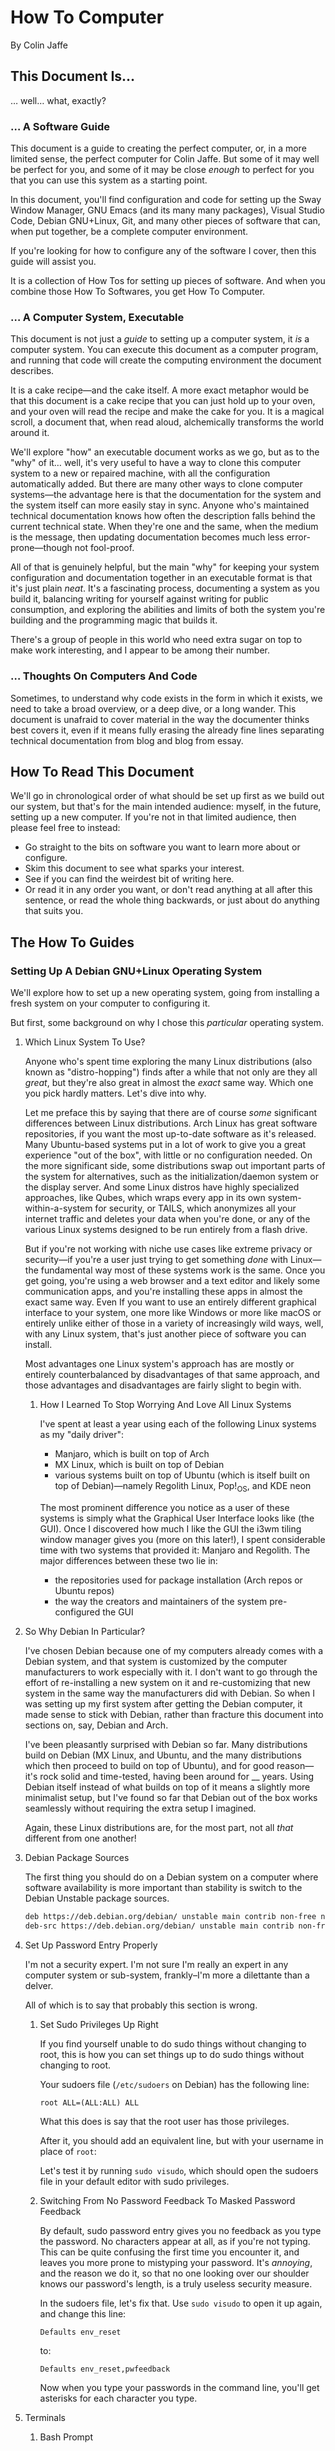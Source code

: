 * How To Computer

By Colin Jaffe

** This Document Is...

... well... what, exactly?

*** ... A Software Guide

This document is a guide to creating the perfect computer, or, in a more limited sense, the perfect computer for Colin Jaffe. But some of it may well be perfect for you, and some of it may be close /enough/ to perfect for you that you can use this system as a starting point.

In this document, you'll find configuration and code for setting up the Sway Window Manager, GNU Emacs (and its many many packages), Visual Studio Code, Debian GNU+Linux, Git, and many other pieces of software that can, when put together, be a complete computer environment.

If you're looking for how to configure any of the software I cover, then this guide will assist you.

It is a collection of How Tos for setting up pieces of software. And when you combine those How To Softwares, you get How To Computer.

*** ... A Computer System, Executable

This document is not just a /guide/ to setting up a computer system, it /is/ a computer system. You can execute this document as a computer program, and running that code will create the computing environment the document describes.

It is a cake recipe—and the cake itself. A more exact metaphor would be that this document is a cake recipe that you can just hold up to your oven, and your oven will read the recipe and make the cake for you. It is a magical scroll, a document that, when read aloud, alchemically transforms the world around it.

We'll explore "how" an executable document works as we go, but as to the "why" of it... well, it's very useful to have a way to clone this computer system to a new or repaired machine, with all the configuration automatically added. But there are many other ways to clone computer systems—the advantage here is that the documentation for the system and the system itself can more easily stay in sync. Anyone who's maintained technical documentation knows how often the description falls behind the current technical state. When they're one and the same, when the medium is the message, then updating documentation becomes much less error-prone—though not fool-proof.

All of that is genuinely helpful, but the main "why" for keeping your system configuration and documentation together in an executable format is that it's just plain /neat/. It's a fascinating process, documenting a system as you build it, balancing writing for yourself against writing for public consumption, and exploring the abilities and limits of both the system you're building and the programming magic that builds it.

There's a group of people in this world who need extra sugar on top to make work interesting, and I appear to be among their number.

*** ... Thoughts On Computers And Code

Sometimes, to understand why code exists in the form in which it exists, we need to take a broad overview, or a deep dive, or a long wander. This document is unafraid to cover material in the way the documenter thinks best covers it, even if it means fully erasing the already fine lines separating technical documentation from blog and blog from essay.

** How To Read This Document

We'll go in chronological order of what should be set up first as we build out our system, but that's for the main intended audience: myself, in the future, setting up a new computer. If you're not in that limited audience, then please feel free to instead:

- Go straight to the bits on software you want to learn more about or configure.
- Skim this document to see what sparks your interest.
- See if you can find the weirdest bit of writing here.
- Or read it in any order you want, or don't read anything at all after this sentence, or read the whole thing backwards, or just about do anything that suits you.
  
** The How To Guides

*** Setting Up A Debian GNU+Linux Operating System

We'll explore how to set up a new operating system, going from installing a fresh system on your computer to configuring it.

But first, some background on why I chose this /particular/ operating system.

**** Which Linux System To Use?

Anyone who's spent time exploring the many Linux distributions (also known as "distro-hopping") finds after a while that not only are they all /great/, but they're also great in almost the /exact/ same way. Which one you pick hardly matters. Let's dive into why.

Let me preface this by saying that there are of course /some/ significant differences between Linux distributions. Arch Linux has great software repositories, if you want the most up-to-date software as it's released. Many Ubuntu-based systems put in a lot of work to give you a great experience "out of the box", with little or no configuration needed. On the more significant side, some distributions swap out important parts of the system for alternatives, such as the initialization/daemon system or the display server. And some Linux distros have highly specialized approaches, like Qubes, which wraps every app in its own system-within-a-system for security, or TAILS, which anonymizes all your internet traffic and deletes your data when you're done, or any of the various Linux systems designed to be run entirely from a flash drive.

But if you're not working with niche use cases like extreme privacy or security—if you're a user just trying to get something /done/ with Linux—the fundamental way most of these systems work is the same. Once you get going, you're using a web browser and a text editor and likely some communication apps, and you're installing these apps in almost the exact same way. Even If you want to use an entirely different graphical interface to your system, one more like Windows or more like macOS or entirely unlike either of those in a variety of increasingly wild ways, well, with any Linux system, that's just another piece of software you can install.

Most advantages one Linux system's approach has are mostly or entirely counterbalanced by disadvantages of that same approach, and those advantages and disadvantages are fairly slight to begin with.

***** How I Learned To Stop Worrying And Love All Linux Systems

I've spent at least a year using each of the following Linux systems as my "daily driver":

- Manjaro, which is built on top of Arch
- MX Linux, which is built on top of Debian
- various systems built on top of Ubuntu (which is itself built on top of Debian)—namely Regolith Linux, Pop!_OS, and KDE neon

The most prominent difference you notice as a user of these systems is simply what the Graphical User Interface looks like (the GUI). Once I discovered how much I like the GUI the i3wm tiling window manager gives you (more on this later!), I spent considerable time with two systems that provided it: Manjaro and Regolith. The major differences between these two lie in:

- the repositories used for package installation (Arch repos or Ubuntu repos)
- the way the creators and maintainers of the system pre-configured the GUI

**** So Why Debian In Particular?

I've chosen Debian because one of my computers already comes with a Debian system, and that system is customized by the computer manufacturers to work especially with it. I don't want to go through the effort of re-installing a new system on it and re-customizing that new system in the same way the manufacturers did with Debian. So when I was setting up my first system after getting the Debian computer, it made sense to stick with Debian, rather than fracture this document into sections on, say, Debian and Arch.

I've been pleasantly surprised with Debian so far. Many distributions build on Debian (MX Linux, and Ubuntu, and the many distributions which then proceed to build on top of Ubuntu), and for good reason—it's rock solid and time-tested, having been around for __ years. Using Debian itself instead of what builds on top of it means a slightly more minimalist setup, but I've found so far that Debian out of the box works seamlessly without requiring the extra setup I imagined.

Again, these Linux distributions are, for the most part, not all /that/ different from one another!

**** Debian Package Sources

The first thing you should do on a Debian system on a computer where software availability is more important than stability is switch to the Debian Unstable package sources.

#+BEGIN_SRC sh :tangle /sudo::/etc/apt/sources.list
  deb https://deb.debian.org/debian/ unstable main contrib non-free non-free-firmware
  deb-src https://deb.debian.org/debian/ unstable main contrib non-free non-free-firmware
#+END_SRC

**** Set Up Password Entry Properly

I'm not a security expert. I'm not sure I'm really an expert in any computer system or sub-system, frankly--I'm more a dilettante than a delver.

All of which is to say that probably this section is wrong.

***** Set Sudo Privileges Up Right

If you find yourself unable to do sudo things without changing to root, this is how you can set things up to do sudo things without changing to root.

Your sudoers file (=/etc/sudoers= on Debian) has the following line:

#+BEGIN_SRC
root ALL=(ALL:ALL) ALL
#+END_SRC

What this does is say that the root user has those privileges.

After it, you should add an equivalent line, but with your username in place of =root=:

Let's test it by running =sudo visudo=, which should open the sudoers file in your default editor with sudo privileges.

***** Switching From No Password Feedback To Masked Password Feedback

By default, sudo password entry gives you no feedback as you type the password. No characters appear at all, as if you're not typing. This can be quite confusing the first time you encounter it, and leaves you more prone to mistyping your password. It's /annoying/, and the reason we do it, so that no one looking over our shoulder knows our password's length, is a truly useless security measure.

In the sudoers file, let's fix that. Use =sudo visudo= to open it up again, and change this line:

#+BEGIN_SRC
  Defaults env_reset
#+END_SRC

to:

#+BEGIN_SRC
  Defaults env_reset,pwfeedback
#+END_SRC

Now when you type your passwords in the command line, you'll get asterisks for each character you type.

**** Terminals

***** Bash Prompt

I like having a simple prompt, with only the directory name and my password.

#+name: bash-prompt
#+begin_src sh
  PS1='$(basename $(dirname "$PWD"))/$(basename "$PWD") => '
#+end_src

***** PATH

Exporting the path variable sets up all the path settings I perform later in this doc.

#+name: export-path
#+begin_src sh
  export PATH
#+end_src

***** Installing Kitty

I don't use terminals very often (I mostly use Emacs as my terminal, and even then I often use Emacs /instead of/ my terminal), but having a better and more configurable terminal is an inherent good in this world.

First, enter this command:

#+begin_src sh
    sudo apt install \
#+end_src

Then enter the following:

#+begin_src sh
       kitty
#+end_src

*** Fonts

Here are the steps to get my current collection of fonts.

Download Input Sans from the [[https://input.djr.com/][Input Homepage]].

=cd= into the directory they're in (probably Downloads!) and run =unzip= on the zipfile.

Make a local fonts directory and move all Input Sans fonts into it with the following commands:

#+begin_src sh
  mkdir -p ~/.local/share/fonts
  mv [path to InputSans directory]/*.ttf ~/.local/share/fonts
#+end_src

Install some more fonts by first entering this command:

#+begin_src sh
      sudo apt install -y \
#+end_src

Then enter the following:

#+begin_src sh
       fonts-noto \
       fonts-font-awesome \
       fonts-cardo
#+end_src

Then place this as your fontconfig config file in =~/.config/fontconfig/fonts.conf=:

#+begin_src xml :tangle ~/.config/fontconfig/fonts.conf
<?xml version="1.0"?>
<!DOCTYPE fontconfig SYSTEM "urn:fontconfig:fonts.dtd">
<fontconfig>
  <!-- Font settings for Cardo -->
  <match>
    <test name="family"><string>Cardo</string></test>
    <test name="lang"><string>en</string></test>
    <edit name="family" mode="assign">
      <string>Cardo</string>
    </edit>
  </match>

  <!-- Alias Font Awesome for symbols -->
  <match target="pattern">
    <test name="family"><string>FontAwesome</string></test>
    <edit mode="assign" name="family">
      <string>FontAwesome</string>
    </edit>
  </match>

  <!-- Alias Noto Color Emoji for emojis -->
  <match target="pattern">
    <test name="family"><string>Noto Color Emoji</string></test>
    <edit mode="assign" name="family">
      <string>Noto Color Emoji</string>
    </edit>
  </match>
</fontconfig>
#+end_src

Let's define our default fonts for Emacs.

#+name: font-definitions
#+begin_src emacs-lisp
  (use-package emacs
    :init
    (defvar crj--fixed-pitch-font "Hack")
    (defvar crj--variable-pitch-coding-font "Input Sans")
    (defvar crj--variable-pitch-font "Cardo")
    (defvar crj--coding-font crj--variable-pitch-coding-font)
    (defvar crj--emoji-font "Noto Color Emoji")
    (defvar crj--default-font-size 180)

    :config
    (when (member "Noto Color Emoji" (font-family-list))
      (set-fontset-font
       "fontset-default" 'unicode
       (font-spec :family "Noto Color Emoji")
       nil
       'prepend))

    (set-face-attribute 'default nil
			:font crj--coding-font
			:height crj--default-font-size)

    (set-face-attribute 'fixed-pitch nil
			:font crj--coding-font
			:height 0.8)

    (set-face-attribute 'variable-pitch nil
			:font crj--variable-pitch-font
			:height 1.0
			:weight 'regular))
#+end_src

Let's set our prose files to use variable pitch as their main fonts.

#+name: variable-pitch-setup
#+begin_src emacs-lisp
  (add-hook 'org-mode-hook #'variable-pitch-mode)
  (add-hook 'markdown-mode-hook #'variable-pitch-mode)
#+end_src

Now, set /some/ modes to use a fixed pitch font. This is for places where indenting to match characters in above lines is meaningful, which is suprisingly rare.

#+name: set-fixed-pitch-modes
#+begin_src emacs-lisp
  (use-package emacs
    :preface
    (defun crj--use-fixed-pitch ()
      "Make the current buffer use a fixed pitch.

  Sometimes I really do want fixed-pitch for alignment, such as with terminals."
      (interactive)
      (set (make-local-variable 'buffer-face-mode-face) 'crj--monospace)
      (buffer-face-mode t))

    (defconst crj--fixed-pitch-mode-hooks
      '(emacs-lisp-mode-hook
	calendar-mode-hook
	proced-mode-hook
	cfw:calendar-mode-hook
	minibuffer-setup-hook
	mu4e-headers-mode-hook
	magit-log-mode-hook))
    (defface crj--monospace
      '((t
	 :family "Hack"
	 :foundry unspecified
	 :width normal
	 :height 1.0
	 :weight normal
	 :slant normal
	 :foreground "#505050"
	 :distantForeground unspecified
	 :background "#f8f8f8"
	 :underline nil
	 :overline nil
	 :strike-through nil
	 :box nil
	 :inverse nil
	 :stipple nil
	 :font "Hack"
	 :fontset unspecified
	 :extend nil))
      "Face for monospace fonts.")
    :init
    (dolist (hook crj--fixed-pitch-mode-hooks)
      (add-hook hook #'crj--use-fixed-pitch)))
#+end_src

And make line numbers monospaced, so they don't jump around when they go from single-digit to double and so on.

#+name: make-line-numbers-monospaced
#+begin_src emacs-lisp
  (use-package emacs
    :preface
    (defconst crj--line-number-faces '(line-number
				       line-number-current-line
				       line-number-major-tick
				       line-number-minor-tick))

    (defun crj-make-line-number-face-monospace (&rest args)
      "Makes line numbers monospace and fixes them in size."
      (interactive)
      (dolist (face crj--line-number-faces)
	(set-face-attribute face nil
			    :family crj--fixed-pitch-font
			    :height 1.0))
      args)

    :init
    (add-hook 'emacs-startup-hook #'crj-make-line-number-face-monospace))
#+end_src

There! Now you have good-looking fonts, each with their own special purpose. And you also feel special now! Special and weird and unique and fully fully fontified.

*** Git

- Install keychain to store your SSH passwords with =sudo apt install -y keychain=
- Generate the key with =ssh-keygen -t ed25519 -C "[your email address]"=
- Add the key to the ssh agent with =ssh-add ~/.ssh/id_ed25519=
- Run keychain on terminal launch by adding the following to the =.profile= file:

#+NAME: keychain-settings
#+BEGIN_SRC sh
  eval `keychain --agents ssh --eval ~/.ssh/id_ed25519`
#+END_SRC

- Add the contents of =~/.ssh/id_ed25519.pub= as a new SSH key in GitHub and GitLab's settings.
- Create a Git Config file with the following contents:

#+BEGIN_SRC ini :tangle ~/.gitconfig
[user]
	name = Colin Jaffe
	email = colin.jaffe@gmail.com
[core]
	excludesFile = ~/.gitignore-global
	ignorecase = false
	editor = emacsclient -c
[interactive]
	singleKey = true
[init]
	defaultBranch = main
[pull]
	rebase = false
[push]
	followTags = true
[gitlab]
	user = abbreviatedman
[github]
	user = abbreviatedman
#+END_SRC

And now a global gitignore file, to tell Git what files not to add to repositories.

#+begin_src org :tangle ~/.gitignore-global
  .env
  node_modules
  .dir-locals.el
  .DS_Store
  .vscode
#+end_src

*** Window Manager

Sway is a tiling window manager that's a drop-in replacement for i3. It uses Wayland instead of X11, which is a good thing, but it also means that some things that work in X11 don't work in Wayland. I'm still figuring out what those things are.

Tiling managers are great because:

- You use the keyboard for /everything/.
- Windows take up the whole screen, so you don't have to think about window placement.
- As you add more windows, they evenly split the space.
- You can switch between windows arranged
  - vertically,
  - horizontally,
  - in a grid,
  - tabbed (as I use pretty often on my moderately-sized laptop screen),
  - or any comgination thereof!
- You can effortless move your focus from window to window.
- You can arrange your windows to suit your current needs.
- As those needs change from moment to moment, you can change your window arrangement to suit them.
- Desktop management is also effortless.

All of this adds up to a workflow where you don't think about your workflow at all. As soon as you think about switching tasks, you've done it.

**** Installation

To install Sway on Debian, you'll want to run:

#+begin_src sh
  sudo apt install \
       sway \
       swaybg \
       swaylock \
       waybar \
       swaybackgrounds \
       swayidle \
       swaylock \
       xdg-desktop-portal-wlr \
       xwayland \
       wl-clipboard \
       brightnessctl \
       grim
#+end_src

This installs Sway and some good utilities for it, most especially Waybar. (Configured below.)

**** Configuration

My Sway configuration differs from the base in only a few ways:

- I use Emacs as my default terminal, opening new terminal windows with =emacsclient=.
- I enable swayidle
- I set up my trackpad.
- That... actually might be it for now. The default Sway config is pretty good!

One thing I'm learning more and more as I go is that very often, default configurations have been well thought through. It's really good to sit with the defaults for a while and see if the designers have a better understanding of how to use their app than you do. So often your paradigms for how to use software are brought over from your use of other software, and so often the designers of software have an entirely new paradigm. It's good to learn that new paradigm, even if you end up deciding it's not for you.

So far, Sway's defaults have instead, been for me!

#+begin_src sh :tangle ~/.config/sway/config
  ### Variables
  #
  # Logo key. Use Mod1 for Alt.
  set $mod Mod4

  # Home row direction keys, like vim
  set $left h
  set $down j
  set $up k
  set $right l

  # Your preferred terminal emulator
  set $term kitty

  # Your preferred application launcher
  set $menu wmenu-run

  ### Output configuration
  #
  # Default wallpaper (more resolutions are available in /usr/share/backgrounds/sway/)
  output * bg /usr/share/backgrounds/sway/Sway_Wallpaper_Blue_1920x1080.png fill

  #
  # Example configuration:
  #
  #   output HDMI-A-1 resolution 1920x1080 position 1920,0
  #
  # You can get the names of your outputs by running: swaymsg -t get_outputs
  #
  # Switching outputs:
  bindsym $mod+Ctrl+Tab move workspace to output left

  ### Idle configuration
  #
  # Example configuration:
  #
  exec swayidle -w \
       timeout 300 'swaylock -f -c 000000' \
       timeout 600 'swaymsg "output * power off"' resume 'swaymsg "output * power on"' \
       before-sleep 'swaylock -f -c 000000'
  #
  # This will lock your screen after 300 seconds of inactivity, then turn off
  # your displays after another 300 seconds, and turn your screens back on when
  # resumed. It will also lock your screen before your computer goes to sleep.

  ### Input configuration
  #
  # Example configuration:
  #
  #   input "2:14:SynPS/2_Synaptics_TouchPad" {
  #       dwt enabled
  #       tap enabled
  #       natural_scroll enabled
  #       middle_emulation enabled
  #   }
  #
  # You can get the names of your inputs by running: swaymsg -t get_inputs
  # Read `man 5 sway-input` for more information about this section.

  input type:touchpad {
      drag enabled
      drag_lock enabled
      dwt enabled
      tap enabled
      natural_scroll disabled
      middle_emulation enabled
  }

  # Start a terminal to begin a session. This starts logging me into
  # SSH, which I mostly use for Git.

  exec kitty

  ### Key bindings
  #
  # Basics:
  #
  # Start an Emacs terminal
  bindsym $mod+Backspace exec emacsclient -c -e "(multi-vterm)"

  # Start a TERMINAL terminal
  bindsym $mod+Shift+Backspace exec $term

  # Start an Emacs window
  bindsym $mod+Return exec emacsclient -c -a ""

  # Start a browser.
  bindsym $mod+Shift+Return exec firefox

  # Start a quick note-taking Emacs window
  bindsym $mod+n exec emacsclient -cn -a "" ~/Documents/org-stuff/quick-note.md

  # Kill focused window
  bindsym $mod+Shift+q kill

  # Start your launcher
  bindsym $mod+space exec $menu

  # Drag windows by holding down $mod and left mouse button.
  # Resize them with right mouse button + $mod.
  # Despite the name, also works for non-floating windows.
  floating_modifier $mod normal

  # Reload the configuration file
  bindsym $mod+Shift+r reload

  # Exit sway (logs you out of your Wayland session)
  bindsym $mod+Shift+e exec swaynag -t warning -m 'You pressed the exit shortcut. Do you really want to exit sway? This will end your Wayland session.' -B 'Yes, exit sway' 'swaymsg exit'

  #
  # Moving around:
  #
  # Move your focus around
  bindsym $mod+$left focus left
  bindsym $mod+$down focus down
  bindsym $mod+$up focus up
  bindsym $mod+$right focus right

  # Or use $mod+[up|down|left|right]
  bindsym $mod+Left focus left
  bindsym $mod+Down focus down
  bindsym $mod+Up focus up
  bindsym $mod+Right focus right


  # Move the focused window with the same, but add Shift
  bindsym $mod+Shift+$left move left
  bindsym $mod+Shift+$down move down
  bindsym $mod+Shift+$up move up
  bindsym $mod+Shift+$right move right

  # Ditto, with arrow keys
  bindsym $mod+Shift+Left move left
  bindsym $mod+Shift+Down move down
  bindsym $mod+Shift+Up move up
  bindsym $mod+Shift+Right move right
  #
  # Workspaces:
  #
  # Switch to workspace
  bindsym $mod+1 workspace number 1
  bindsym $mod+2 workspace number 2
  bindsym $mod+3 workspace number 3
  bindsym $mod+4 workspace number 4
  bindsym $mod+5 workspace number 5
  bindsym $mod+6 workspace number 6
  bindsym $mod+7 workspace number 7
  bindsym $mod+8 workspace number 8
  bindsym $mod+9 workspace number 9
  bindsym $mod+0 workspace number 10

  # Move focused container to workspace
  bindsym $mod+Shift+1 move container to workspace number 1
  bindsym $mod+Shift+2 move container to workspace number 2
  bindsym $mod+Shift+3 move container to workspace number 3
  bindsym $mod+Shift+4 move container to workspace number 4
  bindsym $mod+Shift+5 move container to workspace number 5
  bindsym $mod+Shift+6 move container to workspace number 6
  bindsym $mod+Shift+7 move container to workspace number 7
  bindsym $mod+Shift+8 move container to workspace number 8
  bindsym $mod+Shift+9 move container to workspace number 9
  bindsym $mod+Shift+0 move container to workspace number 10

  # Note: workspaces can have any name you want, not just numbers.
  # We just use 1-10 as the default.
  #
  # Layout stuff:
  #
  # You can "split" the current object of your focus with
  # $mod+b or $mod+v, for horizontal and vertical splits
  # respectively.
  bindsym $mod+b splith
  bindsym $mod+v splitv

  # Switch the current container between different layout styles
  bindsym $mod+s layout stacking
  bindsym $mod+t layout tabbed
  bindsym $mod+e layout toggle split

  # Make the current focus fullscreen
  bindsym $mod+f fullscreen

  # Toggle the current focus between tiling and floating mode
  bindsym $mod+Shift+g floating toggle

  # Swap focus between the tiling area and the floating area
  bindsym $mod+g focus mode_toggle

  # Move focus to the parent container
  bindsym $mod+a focus parent

  #
  # Scratchpad:
  #
  # Sway has a "scratchpad", which is a bag of holding for windows.
  # You can send windows there and get them back later.

  # Move the currently focused window to the scratchpad
  bindsym $mod+Shift+minus move scratchpad

  # Show the next scratchpad window or hide the focused scratchpad window.
  # If there are multiple scratchpad windows, this command cycles through them.
  bindsym $mod+minus scratchpad show

  #
  # Resizing containers:
  #
  mode "resize" {
      # left will shrink the containers width
      # right will grow the containers width
      # up will shrink the containers height
      # down will grow the containers height
      bindsym $left resize shrink width 30px
      bindsym $down resize grow height 30px
      bindsym $up resize shrink height 30px
      bindsym $right resize grow width 30px

      # Ditto, with arrow keys
      bindsym Left resize shrink width 30px
      bindsym Down resize grow height 30px
      bindsym Up resize shrink height 30px
      bindsym Right resize grow width 30px

      # Return to default mode
      bindsym Return mode "default"
      bindsym Escape mode "default"
      bindsym $mod+r mode "default"
  }

  bindsym $mod+r mode "resize"

  #
  # Utilities:
  #
  # Special keys to adjust volume via PulseAudio
  bindsym --locked XF86AudioMute exec pactl set-sink-mute \@DEFAULT_SINK@ toggle
  bindsym --locked XF86AudioLowerVolume exec pactl set-sink-volume \@DEFAULT_SINK@ -5%
  bindsym --locked XF86AudioRaiseVolume exec pactl set-sink-volume \@DEFAULT_SINK@ +5%
  bindsym --locked XF86AudioMicMute exec pactl set-source-mute \@DEFAULT_SOURCE@ toggle

  # Special keys to adjust brightness via brightnessctl
  bindsym --locked XF86MonBrightnessDown exec brightnessctl set 5%-
  bindsym --locked XF86MonBrightnessUp exec brightnessctl set 5%+

  # Special key to take a screenshot with grim
  bindsym Print exec grim

  # And run Flameshot on startup.
  exec_always flameshot

  #
  # Status Bar:
  #
  # Read `man 5 sway-bar` for more information about this section.
  # bar {
  # position top

  # When the status_command prints a new line to stdout, swaybar updates.
  # The default just shows the current date and time.
  # status_command while date +'%Y-%m-%d %X'; do sleep 1; done

  # colors {
  # statusline #ffffff
  # background #323232
  # inactive_workspace #32323200 #32323200 #5c5c5c
  # }
  # }

  bar {
      swaybar_command waybar
  }

  bindsym $mod+c exec pkill -SIGUSR1 '^waybar$'

  include /etc/sway/config.d/*
#+end_src


**** Waybar

This is the configuration for Waybar, Sway's status bar. It tells me the state of things--the time, laptop battery, network connection, remaining system memory, etc.

I haven't added anything to it, only disabled modules I don't use, switched it to the left side, and broke text lines to make the width narrower. Programmers prefer things to be vertical, for reasons we'll get into at some point.

#+BEGIN_SRC jsonc :tangle ~/.config/waybar/config.jsonc
{
     "position": "left", // Waybar position (top|bottom|left|right)
    "width": 10, // Waybar width
    "spacing": 4, // Gaps between modules (4px)
    "modules-left": [
        "sway/workspaces",
        "sway/mode",
        "sway/scratchpad",
        "custom/media"
    ],

    "modules-right": [
        "mpd",
        "idle_inhibitor",
        "pulseaudio",
        "network",
        "power-profiles-daemon",
        "cpu",
        "memory",
        "temperature",
        "backlight",
        "keyboard-state",
        "sway/language",
        "battery",
        "battery#bat2",
        "clock",
        "tray",
        "custom/power"
    ],

    "keyboard-state": {
        "numlock": true,
        "capslock": true,
        "format": "{name} {icon}",
        "format-icons": {
            "locked": "",
            "unlocked": ""
        }
    },

    "sway/mode": {
        "format": "<span style=\"italic\">{}</span>"
    },

    "sway/scratchpad": {
        "format": "{icon} {count}",
        "show-empty": false,
        "format-icons": ["", ""],
        "tooltip": true,
        "tooltip-format": "{app}: {title}"
    },

    "mpd": {
        "format": "{stateIcon} {consumeIcon}{randomIcon}{repeatIcon}{singleIcon}{artist} - {album} - {title} ({elapsedTime:%M:%S}/{totalTime:%M:%S}) ⸨{songPosition}|{queueLength}⸩ {volume}% ",
        "format-disconnected": "Disconnected ",
        "format-stopped": "{consumeIcon}{randomIcon}{repeatIcon}{singleIcon}Stopped ",
        "unknown-tag": "N/A",
        "interval": 5,
        "consume-icons": {
            "on": " "
        },

        "random-icons": {
            "off": "<span color=\"#f53c3c\"></span> ",
            "on": " "
        },

        "repeat-icons": {
            "on": " "
        },

        "single-icons": {
            "on": "1 "
        },

        "state-icons": {
            "paused": "",
            "playing": ""
        },

        "tooltip-format": "MPD (connected)",
        "tooltip-format-disconnected": "MPD (disconnected)"
    },

    "idle_inhibitor": {
        "format": "{icon}",
        "format-icons": {
            "activated": "",
            "deactivated": ""
        }
    },

    "tray": {
        "spacing": 10
    },

    "clock": {
        "tooltip-format": "<big>{:%Y %B}</big>\n<tt><small>{calendar}</small></tt>",
        "format-alt": "{:%Y-%m-%d}"
    },

    "cpu": {
        "format": "{usage}% ",
        "tooltip": false
    },

    "memory": {
        "format": "{}% "
    },

    "temperature": {
        "critical-threshold": 80,
        "format": "{temperatureC}°C {icon}",
        "format-icons": ["", "", ""]
    },

    "backlight": {
        "format": "{percent}% {icon}",
        "format-icons": ["", "", "", "", "", "", "", "", ""]
    },

    "battery": {
        "states": {
            "warning": 30,
            "critical": 15
        },

        "format": "{capacity}% {icon}",
        "format-full": "{capacity}% {icon}",
        "format-charging": "{capacity}% ",
        "format-plugged": "{capacity}% ",
        "format-alt": "{time} {icon}",
        "format-icons": ["", "", "", "", ""]
    },

    "battery#bat2": {
        "bat": "BAT2"
    },

    "power-profiles-daemon": {
      "format": "{icon}",
      "tooltip-format": "Power profile: {profile}\nDriver: {driver}",
      "tooltip": true,
      "format-icons": {
        "default": "",
        "performance": "",
        "balanced": "",
        "power-saver": ""
      }
    },

    "network": {
        "format-wifi": "{essid}\n({signalStrength}%) ",
        "format-ethernet": "{ipaddr}/{cidr} ",
        "tooltip-format": "{ifname}\nvia {gwaddr} ",
        "format-linked": "{ifname}\n(No IP) ",
        "format-disconnected": "Disconnected ⚠",
        "format-alt": "{ifname}:\n{ipaddr}/{cidr}"
    },

    "pulseaudio": {
        "on-click": "pavucontrol",
        "format": "{volume}% {icon}\n{format_source}",
        "format-bluetooth": "{volume}% {icon}\n{format_source}",
        "format-bluetooth-muted": " {icon}\n{format_source}",
        "format-muted": " {format_source}",
        "format-source": "{volume}% ",
        "format-source-muted": "",
        "format-icons": {
            "headphone": "",
            "hands-free": "",
            "headset": "",
            "phone": "",
            "portable": "",
            "car": "",
            "default": ["", "", ""]
        },
    },

    "custom/media": {
        "escape": true,
        "exec": "$HOME/.config/waybar/mediaplayer.py 2> /dev/null", // Script in resources folder
        "format": "{icon} {text}",
        "return-type": "json",
        "max-length": 40,
        "format-icons": {
            "spotify": "",
            "default": "🎜"
        },
    },

    "custom/power": {
        "format" : "⏻ ",
		"tooltip": false,
		"menu": "on-click",
		"menu-file": "$HOME/.config/waybar/power_menu.xml", // Menu file in resources folder
		"menu-actions": {
			"shutdown": "shutdown",
			"reboot": "reboot",
			"suspend": "systemctl suspend",
			"hibernate": "systemctl hibernate"
		}
    }
}
#+END_SRC

*** Utilities

Some random little apps.

**** Screenshots

I've found Flameshot to be just fine.

You can install it with:

#+begin_src bash
sudo apt install -y \
  flameshot
#+end_src

And then we run it on startup, and it sits in Sway's toolbar. (See Sway config.)
*** VS Code

I may try to do this more automatically through the terminal, but, for now, go to VS Code's site and download their =.deb= file. Then run =sudo apt install [path to .deb file]=, and you're good.

*** Node

To install Node on Debian, you'll want to run:

#+begin_src sh
  sudo apt install -y nodejs npm
#+end_src

*** Emacs

The greatest operating system ever created.

**** Run Emacs as a Server

This allows there to be one running instance of Emacs, which means that you only need to execute the config once per session, and new frames (otherwise known as windows at the OS level) pop up instantly.

#+name: run-emacs-as-server
#+begin_src emacs-lisp
  (server-start)
#+end_src

**** Look and Feel

***** Theme

#+name: theme
#+begin_src emacs-lisp
  (use-package modus-themes
     :vc (modus-themes :url "https://gitlab.com/protesilaos/modus-themes" :branch main)
    ;; :pin gnu
    :config
    (set-var modus-themes-italic-constructs t
	     modus-themes-bold-constructs t
	     modus-themes-mixed-fonts t
	     modus-themes-variable-pitch-ui t
	     modus-themes-completions '(((matches . (intense background underline bold))
					 (selection . (accented intense bold))))
	     modus-themes-headings '((0 . (variable-pitch  1.8))
				     (1 . (variable-pitch  1.8))
				     (2 . (variable-pitch  1.6))
				     (3 . (variable-pitch  1.4))
				     (4 . (variable-pitch  1.2)))
	     modus-themes-common-palette-overrides modus-themes-preset-overrides-intense)
    ;; (dolist (face '(modus-themes-prose-code modus-themes-fixed-pitch))
    ;; (set-face-attribute face nil :family crj--fixed-pitch-font :height 1.0))
    (mapc #'disable-theme custom-enabled-themes)
    (load-theme 'modus-operandi-deuteranopia :no-confirm))
#+end_src

***** Org Mode

#+name org-look-and-feel
#+begin_src emacs-lisp
  (setq-org-link-descriptive nil)
#+end_src

***** Line Numbers

It's been a long time since I felt this way, but I bet I would have been shocked at some point in my life to learn how much I would someday care about the numbers that go next to the lines in a document.

****** Basic Line Number Settings

Sets up line numbers to be (almost) everywhere, with the major exception being terminal modes, where they're largely unnecessary.

Also sets up line numbers to be relative to the current line number. I like to use relative line numbers because they make line-wise work easier if you're using Evil Mode. Which I do.

#+name: line-number-settings
#+begin_src emacs-lisp
  (use-package emacs
    :preface
    (defconst crj--hooks-for-modes-without-line-numbers '(term-mode-hook
							  vterm-mode-hook
							  shell-mode-hook
							  treemacs-mode-hook
							  eshell-mode-hook))

    (defun crj--turn-off-line-numbers ()
      "Turns off line numbers. Meant to be added as a hook."
      (display-line-numbers-mode 0))

    :init
    (set-var display-line-numbers-type 'relative
	     magit-disable-line-numbers nil
	     magit-section-disable-line-numbers nil)
    (setq-default display-line-numbers-width 4)
    (global-display-line-numbers-mode t)
    (dolist (hook crj--hooks-for-modes-without-line-numbers)
      (add-hook hook #'crj--turn-off-line-numbers)))
#+end_src

***** Wrapping Lines

Turn on what in other editors would just be called "word wrap", but of course it isn't in Emacs.

#+name: word-wrap
#+begin_src emacs-lisp
  (global-visual-line-mode 1)
#+end_src

**** Evil Keybindings Setup

***** Leader Key

First, let's use General, which commands my army of Evil keybindings. As the name suggests, it also works with leaders.

#+name: define-leader-key
#+begin_src emacs-lisp
  (use-package general
    :init
    (general-create-definer leader
      :states '(normal motion visual)
      :keymaps 'override
      :prefix "SPC"))
#+end_src

***** Menus

Organizing your keyboard shortcuts into menus helps tremendously with discoverability and documentation, particularly with which-key involved. The leader key feature from General has a great way to do so.

#+name: define-menus
#+begin_src emacs-lisp
  (use-package emacs
    :general
    (leader
      "a" '(:ignore t :which-key "Applications menu")
      "am" '(:ignore t :which-key "Music menu")
      "v" '(:ignore t :which-key "Vterm menu")
      "m" '(:ignore t :which-key "Markdown menu")
      "q" '(:ignore t :which-key "Quit menu")
      "g" '(:ignore t :which-key "Source control menu")))
#+end_src

***** Handling Escape Better

Makes escape generally get you out of more prompts and other interface elements, although you should really know to reach for Emacs' C-g if that fails.

Also gets rid of highlighting Evil's search results with a hit of the escape key.

#+name: improve-escape
#+begin_src emacs-lisp
  (use-package emacs
    :init
    (advice-add 'evil-force-normal-state :after #'evil-ex-nohighlight)
    (global-set-key (kbd "<escape>") 'keyboard-escape-quit))
#+end_src

**** Better Variable Setter

This variable setter from General allows you to treat custom and non-custom variables the same in Emacs.

#+name: set-var
#+begin_src emacs-lisp
  (defalias 'set-var 'general-setq)
#+end_src

**** Terminals
***** Environment Variable Integration

Let's set Emacs up to get our environment variables correctly:

#+name: emacs-env-integration
#+begin_src emacs-lisp
  (when (memq window-system '(mac ns x pgtk))
    (exec-path-from-shell-initialize))
#+end_src

***** Vterm

For the few things where Emacs can't easily replace a terminal, =vterm= is a good choice. It's a terminal emulator that runs in Emacs, and it's pretty good. Its focus is being true to a standard terminal experience, and it's very, very good at that focus.

Because it runs based on an external program, there's actually a fair amount of setup involved.

****** Installation

******* The Vterm Library

First, we'll install =libvterm=. It may already be installed, but, if not:

#+name: install-libvterm
#+begin_src sh
  sudo apt install \
       libvterm-bin \
       libtool \
       libtool-bin
#+end_src


******* Vterm Emacs Package

Now the actual Emacs package.

#+name: emacs-vterm-terminal
#+begin_src emacs-lisp
  (use-package vterm
    :preface
    (defun crj-kill-unnamed-vterm-terminals ()
      "Kill all vterm buffers that still have their default buffer names.

  It temporarily removes confirmation of killing modified buffers.

  So please be sure you want to kill all modified vterm buffers before
  you run this command."
      (interactive)
      (let ((kill-buffer-query-functions
	     (remq 'process-kill-buffer-query-function kill-buffer-query-functions)))
	(mapc (lambda (buffer)
		(when (string-match-p (regexp-quote "vterm") (buffer-name buffer))
		  (kill-buffer buffer)))
	      (buffer-list))))

    :init
    (set-var vterm-always-compile-module t
	     vterm-max-scrollback 100000)
    :general
    (leader "qv" '(crj-kill-unnamed-vterm-terminals :which-key "Kill all unnamed vterm buffers."))
    (:keymaps 'vterm-mode-map
	      "C-c <escape>" '(vterm-send-escape :which-key "Send escape key to underlying shell.")
	      "C-c :" '(vterm--self-insert :which-key "Send colon key to underlying shell."))
    (:keymaps '(vterm-mode-map vterm-copy-mode-map)
	      "C-c n" '(vterm-copy-mode :which-key "Toggle Vterm Copy Mode.")
	      "C-c C-t" '(vterm-copy-mode :which-key "Switch to Vterm Copy Mode.")))
#+end_src

****** Additional Configuration

******* Multiple Terminal Buffers

Vterm is fantastic, but its default is to have one terminal window. I want to have multiple terminals, and I want to be able to quickly:

- open a new terminal
- open a new terminal in the current project
- switch to my most recent terminal
- switch to the next terminal if that wasn't the right one

=multi-vterm= solves these problems, and it has commands with well thought-out UI: the "next terminal" command will open a new terminal if none exist, and the "project terminal" command will open in current directory if you're not in a project buffer, switch to the dedicated project terminal if it's open, and close the dedicated project terminal if it's the active buffer.

#+name: multiple-vterm-buffers
#+begin_src emacs-lisp
  (use-package multi-vterm
    :general
    (leader
      "vn" '(multi-vterm :which-key "Open a Vterm terminal.")
      "vo" '(multi-vterm-project :which-key "Open a Vterm terminal in the current project root.")
      "v TAB" '(multi-vterm-next :which-key "Switch to next terminal.")))
#+end_src

******* Bash Integration

Bash needs some functions to make the integration complete.

#+name: bash-vterm-integration
#+begin_src sh
  vterm_printf() {
    if [ -n "$TMUX" ] \
        && { [ "${TERM%%-*}" = "tmux" ] \
            || [ "${TERM%%-*}" = "screen" ]; }; then
        # Tell tmux to pass the escape sequences through
        printf "\ePtmux;\e\e]%s\007\e\\" "$1"
    elif [ "${TERM%%-*}" = "screen" ]; then
        # GNU screen (screen, screen-256color, screen-256color-bce)
        printf "\eP\e]%s\007\e\\" "$1"
    else
        printf "\e]%s\e\\" "$1"
    fi
  }

  if [ "$INSIDE_EMACS" = 'vterm' ]; then
      clear() {
          vterm_printf "51;Evterm-clear-scrollback";
          tput clear;
      }
  fi
#+end_src


**** Project

Project is Emacs' built-in library for managing "projects"--collections of related files, usually all under the same directory.

***** Prefer ELPA Version

There are some good fixes in the version of project.el that resides on ELPA, particularly regarding following submodule .gitignores.

#+name: prefer-project-el-on-elpa
#+begin_src emacs-lisp
  (use-package project
    :pin gnu)
#+end_src

***** Open A File On Project Open

When I open a project, I usually want to open a file immediately. Let's set that.

#+NAME: customize-project
#+BEGIN_SRC emacs-lisp
  (use-package emacs
    :init
    (set-var project-switch-commands 'project-find-file)
    :general
    (leader "SPC" '(project-find-file :which-key "Find file in current project")))
#+END_SRC

***** Add Projects Based On Files

#+name: project-root-extra-identifiers
#+begin_src emacs-lisp
  (use-package emacs
    :init
    (set-var project-vc-extra-root-markers '(".dir-locals.el"
					     "package.json"
					     "requirements.txt")
	     project-vc-ignores '(".DS_Store"
				  ".env"
				  "node_modules"
				  ".vscode")))
#+end_src

***** Project Commands to Bind Later

- =project-remember-under=
- =project-remove=

**** Package Installation System

***** Package Installation Basics

Set up package installation, as well as draw from the repository for non-GNU packages.

#+NAME: package-setup
#+BEGIN_SRC emacs-lisp
  (require 'package)
  (add-to-list 'package-archives
	       '("melpa" . "https://melpa.org/packages/"))
  (package-initialize)
  (package-refresh-contents)
#+END_SRC

***** A More Mature System

What we want is, ideally, for Emacs to:

- Configure its packages using a clean, extensible, and already well extended system. (=use-package=, now included in Emacs)
- Make sure packages are always installed, particularly for when we set up a new system. (=use-package-ensure=)
- Get packages from version control systems when needed. (=vc-use-package=, soon to be included in Emacs)
- Auto-update packages on startup, and also on command.

#+NAME: vc-package-setup
#+BEGIN_SRC emacs-lisp
  (require 'use-package)
  (require 'use-package-ensure)
  (setq use-package-always-ensure t)
  (unless (package-installed-p 'vc-use-package)
    (package-vc-install "https://github.com/slotThe/vc-use-package"))
  (require 'vc-use-package)
  (use-package auto-package-update
    :init
    (defun crj--update-all-packages ()
      (interactive)
      (package-refresh-contents)
      (auto-package-update-now-async))
    :config
    (setq auto-package-update-delete-old-versions t
	  auto-package-update-hide-results t)
    (auto-package-update-maybe))
    #+END_SRC

**** Working With Non-Code Text

***** Spell Check

****** General Settings

Before evaluating the below, it's important to install =hunspell= with:

#+begin_src sh
  sudo apt install -y hunspell
#+end_src

#+name: spell-check-settings
#+begin_src emacs-lisp
  (use-package flyspell
    :diminish 'flyspell-mode
    :after evil
    :demand t
    :preface
    (defun crj--turn-on-flyspell ()
      (flyspell-mode 1))

    (defun crj-spellcheck-visible-window ()
      "Runs the spellchecker on the visible part of the window."
      (interactive)
      (flyspell-region (window-start) (window-end)))

    (defun crj-flyspell-add-previous-word-to-dictionary ()
      "Add the previous \"misspelled\" word to the dictionary."
      (interactive)
      (save-excursion
	(evil-prev-flyspell-error)
	(let ((current-location (point))
	      (word (flyspell-get-word)))
	  (when word
	    (flyspell-do-correct
	     'save
	     nil
	     (car word)
	     current-location
	     (cadr word)
	     (caddr word)
	     current-location)
	    (message (format "%s saved to dictionary." (car word)))))))
    :init
    (general-add-hook
     '(text-mode-hook org-mode-hook git-commit-mode-hook)
     #'crj--turn-on-flyspell)
    (add-hook 'prog-mode-hook #'flyspell-prog-mode)
    (set-var ispell-program-name "hunspell")

    :config
    (ispell-set-spellchecker-params)
    (ispell-hunspell-add-multi-dic "en_US")
    (ispell-change-dictionary "en_US" t)

    :general
    (leader
      "bs" #'(crj-spellcheck-visible-window :which-key "Spellcheck visible window.")
      "bS" #'(flyspell-buffer :which-key "Spellcheck whole buffer."))

    ('(insert normal emacs)
     "C-;" #'flyspell-auto-correct-previous-word
     "C-M-;" #'crj-flyspell-add-previous-word-to-dictionary))

  (use-package flyspell-correct
    :init
    (defun crj-flyspell-correct-with-rapid-mode ()
      "Correct multiple words in a row."
      (interactive)
      (let ((current-prefix-arg '(4)))
	(call-interactively 'flyspell-correct-wrapper)))

    (defun crj-flyspell-correct-dwim ()
      "Correct previous word using candidate selection, first undoing any previous
  auto-correct.

  Inspired by alphapapa's function here:

  https://github.com/d12frosted/flyspell-correct/issues/30"
      (interactive)
      ;; If we've already auto-corrected, undo it.
      (when (equal flyspell-previous-command #'flyspell-auto-correct-previous-word)
	(progn
	  (save-excursion
	    (undo))
	  (crj-spellcheck-visible-window)))

      ;; Either way, select a correction candidate.
      (call-interactively 'flyspell-correct-wrapper))

    :general
    ('(insert normal emacs)
     "C-:" #'crj-flyspell-correct-dwim
     "C-M-:" #'crj-flyspell-correct-with-rapid-mode))

  (use-package flyspell-correct-popup
    :after flyspell-correct)
#+end_src

****** Spell Check Dictionary

This is my list of words, but having this be the source of truth isn't quite right, since I'm always adding directly to the file. It's possible to do a reverse tangle, where changes to a file are reflected back here, and I may explore that at some point. But if I simply update this every once in a while from that file, that will do for now.

If you're setting up a machine for the first time, this goes in =~/.hunspell_en_US=

#+name: spelling-dictionary
#+begin_src org
  Na'taja
  neen
  API's
  APIs
  AddBookmark
  Algo
  Alsa
  Ang
  Animorphs
  Arkham
  Asus
  Austell
  Autostart
  Avec
  BTUs
  Bam
  Banff
  Bauch
  Bazi
  Bechdel
  Beetlejuice
  Bigby
  Bluth
  Bonjour
  BookmarkDetails
  Borbon
  Bossypants
  Brakebills
  Brinn
  Bueller
  Bulma
  Burgos
  Buzzfeed
  Capilano
  Ceratosaurus
  Charmander
  CircleCI
  Clipgrab
  Cliqhop
  Cmd
  Codecademy
  Codepen
  Codewars
  Coldwater
  Collab
  Colorizer
  ContactList
  Cortelyou
  Cristobal
  Ctrl
  DMs
  Dagm
  Daly
  Deinonychus
  Denniston
  Desmonda
  Dinos
  Diplodocus
  DisplayPort
  DonationForm
  Dotfiles
  Dratch
  Dratch's
  Dunham
  Durandisse
  Dygma
  Elea
  Emagi
  Emagi's
  Emmet
  Erian
  Esc
  Eshell
  Everdell
  Ewuoso
  Expensify
  Fatema
  Fatema's
  Fey's
  Fillory
  Flamme
  Flexbox
  Fn
  Fogg
  Fozzie
  FundMe
  GParted
  Galculator
  Gcal
  Gigi
  Gloomhaven's
  Gmail
  GraphQL
  Guarriello
  HOFs
  HackerRank
  Haddish
  Haha
  Handoush
  Heeeeey
  HelperQueue
  Hola
  Homebrew
  Hulkaroy
  Hulkaroy's
  IAs
  Ibuffer
  Ikechi
  Imgur
  Imma
  Immersives
  IndexError
  Issa
  Itzkovitz
  JSDoc
  Jaffe
  Jaffe's
  Jalamang
  Jamelia
  Jargondome
  Joshuas
  Josié
  José
  Jukay
  JustWorks
  Kahn
  Kaling
  Kanban
  Karabiner
  Karolin
  Kemper
  Kensington
  Keyboardio
  Ki
  Kimmy
  Kisha
  Kiyomi
  Kurakani
  Larissa
  Learnings
  Lebsack
  LeetCode
  Lightdm
  LinkedIn
  Looper
  Loopers
  Lowlights
  Luiza
  Lxappearance
  MDN
  MacOS
  Maddy
  Manjaro
  Mariia
  Mascarade
  Mashu
  Mayakovsky
  Mayakovsky's
  Mendings
  MewTwo
  Middleware
  Midori
  Miggy
  Millenial
  Modeline
  Mongo
  Mongo's
  MoodFlics
  Moonlander
  Motherload
  MuseScore
  Nakisha
  Nazareno
  Neovim
  Netlify
  NoSQL
  Nothin
  Nvim
  OAuth
  Oblogout
  Oo
  OpenWeather
  Oume
  Oumu
  PRs
  Pak
  Pamac
  Parkville
  Peart
  Perkaj
  Pikachu
  PlugInstall
  Poehler
  Ponkapoag
  Postable
  Postgres
  ProductItem
  ProductPage
  ProductThumbnail
  Prot
  Pterosaur
  PyMongo
  Qtconfig
  Quisa
  Quokka
  RJSX's
  React's
  ReactDOM
  Redux
  Repos
  Responder
  Resubmission
  Rewatch
  Reynard
  Rhinemann
  Roadmaps
  Rohan
  Rohan's
  Ronin
  Roomba
  Rowlf
  SQLAlchemy
  Sandpoint
  Sareen
  Schenck
  Schulist
  Schumer
  Scrabblemania
  Sequelize
  Sev
  Sev's
  Shohaib
  Shoutout
  Sihame
  SimpleNote
  Smallworld
  Soma
  SomaFM
  Spellcasting
  Spellwork
  Spotify
  Steph
  Streeeeeetch
  Sunil
  Swayze
  Syyu
  TAs
  Tashawnee
  Teamity
  Teladoc
  Teyanna
  Theo
  ThinkPad
  Thunderdome
  Timebox
  Timeset
  Todon't
  Todont
  Todos
  Toggleable
  Trainings
  Trello
  Triane
  Triane's
  TypeError
  URWGothic
  Uber
  Unbookables
  Uncomment
  UserProfile
  VSCode
  VSCodeVim
  Vinton
  Vous
  Walesca
  Walkthough
  Weingarten
  Wes
  What're
  Wheee
  Whichever's
  Whoo
  WideKey
  WidgetShow
  Wireframe
  Woohoo
  Wookie
  Workspaces
  Xfburn
  Xiaoming
  Xiaoming's
  Xresources
  Younes
  Younes's
  Zach
  Zelle
  Zheng
  abbreviatedman
  abcdefghijklmnopqrstuvwxyz
  acers
  advices
  alsamixer
  angiemunoz
  arf
  argv
  asdf
  aspell
  async
  athon
  autosave
  axios
  backchannel
  backend
  backgr
  balloonasaurus
  bennyzheng
  bindsym
  birdseeds
  blurlock
  bmenu
  boeuf
  bootcamp
  bootcamps
  bourguignon
  bugapalooza
  calamares
  camelCase
  cc'd
  centric
  charAt
  charset
  cheapos
  checkbox's
  checkboxes
  checkmarks
  cj
  cking
  className
  cli
  cloneDeep
  cmake
  cmds
  codealong
  codebase
  codewars
  codings
  communitarian
  concat
  config
  configs
  const
  convo
  cortelyouparents
  ctrl
  curlies
  d'oeuvres
  defcon
  destructured
  destructuring
  dev
  devs
  dicking
  dired
  divs
  dmenu
  dotenv
  dropdown
  duckduckgo
  dunst
  eboot
  ejs
  el
  eldoc
  elif
  elisp
  else's
  emacsclient
  emojify
  empathetically
  env
  eshell
  eshell's
  eval
  explainer
  falsy
  fav
  favoriting
  fetchWeather
  ffffff
  filepath
  findIndex
  fira
  forEach
  formatName
  fpakman
  frontend
  fs
  fullscreen
  gamers
  generalassemb
  geocoder
  geolocating
  geonames
  getArea
  getListsMenu
  getenv
  gfm
  giphy
  gitignore
  gitlab
  gmail
  goshdarned
  goto
  gpg
  gradebook
  granularly
  groovesalad
  gtk
  gvim
  handleInputChange
  hardcode
  hardcoded
  hardcoding
  hashmap
  headshot
  hjkl
  hlissner
  homeworks
  hors
  hotspot
  href
  https
  hutdown
  iTerm
  ibernate
  ibuffer
  iframe
  ijkl
  improv
  indexOf
  indic
  init
  inlineimages
  inplace
  inputValue
  isSubArray
  ish
  jaffe
  jdrichardstech
  jist
  josemejia
  journaling
  js
  json
  jsx
  kata
  keycard
  keychain
  keypresses
  keyring
  killall
  kyu
  lakishajohnson
  leaguers
  lifecycle
  listItems
  localhost
  lockdown
  lodash
  lol
  loooong
  lotr
  lowercased
  lowlight
  ly
  macOS
  magit
  mainStreet
  mbsync
  meds
  meeples
  memoirist
  miasmic
  minibuffer
  mins
  mkdir
  moar
  mockup
  mockups
  mocp
  modeline
  moduleoneisfinallyover
  moly
  monospace
  morc
  mousedown
  moveTabToNewWindow
  moveWindowToNewTab
  mult
  myIncludesFunction
  myIndexOfFunction
  myJoinFunction
  myPopFunction
  myPushFunction
  myReverseFunction
  myShiftFunction
  mySliceFunction
  myUnShiftFunction
  nagbar
  nav
  navbar
  ncurses
  nemo
  neurodiversity
  nextcloud
  ng
  nista'd
  nodejs
  nodemon
  nop
  nowabouts
  npm
  npx
  num
  numberizable
  numpad
  nums
  ock
  octopi
  ohmyz
  ol
  omg
  onChange
  onClick
  onSubmit
  onboarding
  ordinated
  oss
  pacman
  pactl
  palemoon
  pandoc
  params
  parens
  partytime
  pavucontrol
  pcmanfm
  picom
  pkexec
  pkill
  pls
  png
  polkit
  pomodoro
  ponymix
  porking
  pos
  postInfo
  postamble
  posteo
  ppt
  pre
  prepended
  preventDefault
  programmatically
  prog
  prototypal
  pseudocode
  psql
  pulseaudio
  pushback
  pwfeedback
  py
  pythonic
  qq
  querySelector
  ramen
  readme
  readmes
  readthedocs
  recency
  reframe
  reimplementation
  repo
  repo's
  repos
  req
  reshim
  revealOptions
  rgb
  ribbit
  ripgrep
  roleplaying
  rq
  sammich
  sbin
  scaffolded
  schooler
  scoobies
  sequelize
  ser
  serviceWorker
  setState
  setenv
  setq
  shareouts
  shat
  signup
  signups
  skillset
  slidedeck
  sms
  spacestation
  speedbumps
  src
  standups
  statusline
  storyId
  strategize
  struggler
  stylesheet
  subfields
  subwords
  sudo
  svg
  swappable
  symlinks
  syncthing
  targetAmount
  tashawneeguarriello
  tasing
  textarea
  timeframe
  timeslot
  titlecase
  toc
  todo
  todo's
  toggleable
  trackpad
  trackpoint
  trello
  truthy
  tsx
  ttf
  unbookable
  undergird
  undiscoverable
  uneditable
  unhide
  unmuting
  unrelatedly
  unring
  unsee
  unshift
  uppercased
  useEffect
  userId
  userapp
  userguide
  uspend
  usr
  utf
  util
  uuid
  validator
  viewList
  viewport
  vimium
  virtualbox
  visudo
  vlc
  volumeicon
  vterm
  wakka
  walkthrough
  wasd
  weatherObject
  webstore
  whiteboarding
  whitespace
  wireframes
  workspaces
  wrt
  xautolock
  xcape
  xclip
  xcursor
  xdg
  xft
  xit
  xkill
  xmodmap
  xrandr
  yadm
  yas
  yay
  zsa
  zsh
  holla
  hunspell
  emacs
  i3wm
  LLC
  SPC
  txt
  vertico
  NERDTree
  neotree
  unicode
  VCS
  crj
  Changelog
  PROJ
  changelog
  gcal
  Simplenote
  emacsclient
  dwim
  Tecosaur's
  html
  alist
  FiraCode
  link
  uncommenting
  docstrings
  beespell
  ascii
  linux
  macos
  mmm
  beespell
  colin
  subword
  mu4e
  Flyspell
  flyspell
  Flyspell's
  Stef
  keymap
  defvar
  tex
  ispell
  tex
  NixOS
  superwords
  Modus
  noctuid
  Solarized
  myhunspell
  dic
  wucuo
  lsasldjfd
  hacky
  Case
  Case
  Words
  Words
  zcz
  uncomment
  Case
  Case
  Words
  Case
  Cloud
  Next
  camelcase
  WIR
  Zoomer
  joinpursuit
  angiepmunoz
  dangerroom
  superpowered
  dangerroom
  Charlie
  EOM
  Charlie
  Charlie
  Charlie
  Charlie
  labbed
  RJSX
  pokemon
  LSP
  Vivendi
  Zenburn
  modus
  vivendi
  Sareen's
  shoutouts
  shoutout
  DBs
  hulkaroy
  zenburn
  modus
  autocomplete
  LPD
  JJ's
  k
  NextCloud
  EOY
  Borbon's
  middleware
  RESTful
  url
  restclient
  workin
  PBA
  Algos
  CORS
  José's
  tickets
  operandi
  io
  UX
  cpu
  acpi
  i3blocks
  i3block
  pango
  wonkiness
  saviourize
  am
  Allosaurus
  deceptive
  Compsognathus
  Dracorex
  pachycephalosaur
  Elasmosaurus
  Giraffatitan
  Indosuchus
  Jingshanosaurus
  Jingshan
  prosauropods
  Khaan
  oviraptor
  Minmi
  anklyosaurian
  Ouranosaurus
  iguanodont
  Parasaurolophus
  Spinosaurus
  Utahraptor
  velociraptor
  Spielberg's
  velociraptors
  Vulcanodon
  Zephyrosaurus
  postcranial
  Xenoceratops
  cors
  Bitwarden
  Udemy
  TypeScript
  am
  sexp
  pm
  Passcode
  Neato
  amirite
  sooooo
  Yeeeeaaaaah
  DSA
  postgres
  Kabir
  Joshua
  jQuery
  uninstallation
  Q1
  instructors'
  lsp
  capf
  Mct
  CAND
  Consult's
  yasnippet
  defun
  sql
  CRA
  recommender
  javascript
  Github
  10am
  1pm
  Github
  ERDs
  LucidChart
  ERD
  bookselling
  Xfinity
  Minorly
  unmute
  EOD
  Snackalog
  supergroups
  KDE
  actualista
  M1
  M2
  M3
  M4
  Git's
  VSCode's
  SSL
  el
  backtick
  assumptively
  pm
  pm
  throughs
  gif
  ORM
  configurability
  dinostorus
  DROP
  Heroku
  PERN
  Netlify
  monorepo
  subtree
  Wordle
  OOO
  lengthed
  pm
  wireframing
  pm
  Tashawnee
  queryable
  Gooood
  GH
  unfinishable
  impactful
  Guix
  tomorrow
  Loggins
  heroku
  crj
  Lua
  featureful
  pm
  Niiiiice
  Netlify's
  juuuuust
  am
  LPD's
  gradeable
  UI
  inStock
  Karolin's
  Laiba
  PBD
  walkthroughs
  tradeoff
  spammy
  Fullstack
  FSA
  recursers
  CTAs
  HackMD
  TLDR
  CC'd
  Gonsalves
  OOP
  Davonte
  replayable
  FizzBuzz
  Polya's
  airpods
  booleans
  algos
  REPL
  repl
  NaN
  Barksdale
  PEMDAS
  Which'll
  Codewarsing
  labbing
  Gah
  keycaps
  Ok
  ordinating
  BPSS
  CodeTrack
  SLA
  Reactstrap
  REPLs
  upvoted
  Reddit
  Outro
  Importanter
  DuckDuckGo
  HackerNews
  pm
  am
  TMNT
  partnerless
  Adderall
  Wes'
  Regifter
  Ol'
  MVC
  2a
  maskless
  BigInt
  strugglers
  docstring
  phonebook
  JM
  breakpoint
  recursed
  recurse
  Customizable
  walka
  tamagotchi
  rehomed
  pseudocoding
  substring
  PM
  AM
  Named
  PM
  Relatedly
  Maveriks
  customizable
  jsdoc
  typedef
  param
  Leetcode
  Leetcode
  util
  USV
  BCC
  kefir
  Kickstarter
  HOF
  Maspeth
  tm
  pm
  NPS
  md
  Spaceteam
  FAST's
  Reveal's
  crypto
  Crypto
  D3
  Zan
  d3
  lightbulb
  FaceBook
  ok
  Combinator
  'Case
  Study'
  Etsy
  Shopify
  s
  Pharma
  1's
  janky
  subarrays
  1s
  Lorem
  Ipsum
  Speedgrader
  bolded
  Krichevsky
  battlestations
  TBD
  Chevoi
  github
  jpg
  PWD
  dirname
  css
  dirs
  ISC
  console
  printf
  console
  Codeacademy's
  WWCD
  bootcamp's
  relatedly
  Jayabose
  wireframe
  untracked
  some
  urls
  oneline
  this
  message'
  git's
  passcode
  capstoning
  performant
  YAGNI
  YAGNI
  Keiko
  tactiles
  clickies
  Zilents
  Zealio
  linears
  Kailh
  scrollback
  monitorable
  Budafly
  HobbyBoard
  Tobi
  FK
  Trello's
  Sharity
  NFTy
  Miru
  Vue
  CanvasJS
  LRU
  Sprawlopolis
  Morte
  distro
  CNAME
  signin
  keeb
  webhook
  Coolors
  Gravehold
  Terraforming
  pw
  MUI
  NiFTy
  Nunn
  ortholinear
  MX
  Shinobi
  Pok
  DJCJ
  ftw
  Raz
  Sharity's
  speedtest
  Comcast
  Jaffes
  cloudified
  ERF
  app
  EOW
  EnCanto
  amped
  megaclass
  pm
  Rohanning
  Mazzilli
  Solaque
  Zaylors
  Rodica
  IANAD
  partyrex
  partypoop
  nighter
  KayKay
  Andragogy
  MacKrell
  Dingman
  commentariat
  shitless
  miscommunicate
  miscommunicated
  GitLab
  GitLab's
  GitLab's
  GitLab's
  Marp
  api
  learnings
  checkmark
  Calendly
  LST
  Gaal
  Kertis
  Lili
  Mukayila
  Nima
  XKCD
  Codeberg
  Gitbook
  tecosaur
  xdotool
  getactivewindow
  gui
  'primary
  'utf8
  args
  em
  arg
  noweb
  résumé
  Mya
  Poaty
  VSC
  vscodevim
  Bibi's
  stringp
  MacBook
  TSA
  Pluralsight
  Nima's
  org's
  padlines
  Fuschia
  Pinktastic
  As
  playdate
  persp
  Sangun
  Maher
  Jadoa
  Yi
  NFTs
  tbh
  Amex
  Kodkollektivet
  SSID
  NetworkManager
  nmcli
  vpn
  Aakre
  EOB
  vterm
  cmd
  bindkey
  crj
  turn
  kbd
  vterm
  Sedgwick
  backtab
  Keymaps
  Keypress
  Keymapping
  Mussie
  Tussie
  masukomi
  ClojureScript
  telehealth
  Grammarly
  duplicative
  smtp
  smtpmail
  isync
  PascalCase
  preprocessors
  dired's
  iso
  dirvish
  hardlinks
  alexluigit
  flycheck
  regexes
  Rando
  Flatbush
  Salesforce
  GCal
  IM
  hijinks
  convos
  codeshare
  proced
  Tikka
  tikka
  presenteeism
  Na'Taja
  Szekeres
  Frink
  Wattanachaiyot
  Rakon
  Faraó
  Szekeres
  funder
  Taija
  Ari
  gitconfig
  gitconfig
  Replit
  Ariunna
  Ariunaa
  DMing
  Kerridene
  Marangely
  Vandhana
  Riya
  Markeya
  Yasser
  Zana
  missable
  missable
  Shaniqua
  Kanique
  ShawnDe
  unpublishing
  The
  Rosh
  Hashanah
  incentivizes
  Neovim
  Plex
  homoiconic
  Timmer
  variable
  org
  default
  mode
  default
  fixed
  FiraGO
  Leuven
  English
  Kippur
  Yom
  Dotemacs
  Termux
  recentf
  Burbs
  Burbs
  Dotemacs
  Termux
  termux
  T
  T
  Prettifies
  IDM
  strikethrough
  Otiti
  Myagmar
  Diandre
  Benjemou
  Cortez
  Osei
  Fachin
  Desrosiers
  Jenel
  Almodovar
  Jyoti
  Karimah
  Reavis
  Keeanu
  Kwabe
  Sarpong
  Mckoy
  Carree
  Fodera
  Lundy
  Coston
  Tafari
  Excell
  Touhami
  Benmessaoud
  Trystan
  Muniz
  Tsegereda
  Yonas
  Mohan
  Lesane
  headspace
  codebases
  Ariela
  Benmessoud
  unstage
  unstaged
  McKoy
  Shani
  Shani
  symex
  Michaelangelo
  dojo
  PATs
  vc
  Ahh
  What've
  rhaps0dy
  telotortium
  Chillstep
  DropSignal
  SONGCAST
  MDN's
  cheatsheets
  Tafari's
  Sharpening's
  Michelle
  ands
  PluralSight
  SICP
  ReferenceErrors
  backticks
  Geiser
  mathy
  keymapping
  typeof
  data's
  Trystan's
  Kwabe's
  joinpursuit
  joinpursuit's
  KRs
  andragogy
  Washdry
  Nitter
  reforking
  excellers
  Karimah's
  Comms
  ers
  Megamouth
  Shaquala
  IDEs
  roadmap
  HONAMs
  Evangelion
  acronymizing
  btw
  SUGU
  Sugu
  Sugus
  sugu's
  sugu
  sugus
  nintos
  Jihan
  Sahleem
  zippas
  Jons
  Battlecrest
  DevOps
  StumpWM
  HyperText
  FAE
  REPL's
  gifs
  MBP
  Eline
  playmat
  Gaston
  Jafar
  EIN
  courseware
  XHRs
  Lakisha
  mouseover
  Channukah
  GameBoy
  Airbnb
  refactorings
  NodeList
  minorly
  mentee
  Wacom
  itty
  Trumpist
  WFH
  PowerShell
  authinfo
  Superagenda
  sugas
  kenjos
  Chatwin
  Seb
  Watcherwoman
  Adiyodi
  Lovelady
  Orloff
  Diaz
  Kady
  Weghe
  Vix
  dieselpunk
  Andrieski
  mothman
  Greenstreet
  mancer
  mancer
  Phosphoromancy
  JWTs
  HealthTech
  Lipson
  Genji
  Meers
  Squarrel
  Oathers
  Maxtrix
  NELLI
  TREEHOUSE
  Treehouse
  Nelli
  GoldenEye
  Doone
  Scarlett
  Doone
  Proliant
  Sauron
  Westeros
  Dunford
  Rolfe
  Rettendon
  Goosen
  Mitchell
  McCabe
  Scarlett's
  Kingsglaive
  Marlott
  BAFTA
  Trudie
  Geoff
  Dinsdale
  Reece
  Battersby
  Spansky's
  Wakelam
  Menaul
  Lamarr
  Hedy
  BAFTA
  Lucis
  Lucis
  Snowpiercer
  Wolfwalkers
  Tomm
  Tomm
  Kneafsey
  Whittaker
  Metacritic
  Fi
  Cronenberg
  Cronenberg
  Riseborough
  Krasinski
  Emmys
  Sewell
  Thewlis
  Keepin
  Pertwee
  crash
  Donohoe
  another's
  Pascale
  Ferran
  Bohbot
  Pascale
  Ferran
  Coulloc'h
  Hippolyte
  Girardot
  Metacritic
  Winsor
  Winsor
  Byfield
  Whately
  BAFTA
  Hackett
  Kavanagh
  Liebmann
  BAFTA
  Chater
  Brierley
  BAFTA
  Windprints
  Wicht
  Dahms
  Potgieter
  Wicht
  Egelhof
  Fong
  Niehaus
  Bettinson
  Cookson
  Teale
  Anny
  Tobin
  MuppeTelevision
  Charleson
  Emer
  Figgis
  McDermott
  Emmys
  Poley
  Diarmuid
  Fricker
  Condou
  s
  rainforests
  Hitman
  boho
  Sally4Ever
  uncheck
  PID
  PyCharm
  DevelopIntelligence
  tripical
  Ket
  Malcony
  Talcony
  Hamp
  airtank
  Niko
  foci
  Fooda
  Zillow
  TicketMaster
  Twilio
  CapitalOne
  MSNBC
  eTrade
  Expedia
  Coindesk's
  BitCoin
  Example
  Fundamentals
  Unauthorized
  RPC
  REST's
  Notepad's
  RESTfulness
  HATEOAS
  ADHD
  SIBO
  Uptime
  Freemium
  microservices
  freemium
  Resy
  OpenTable
  Venmo
  FB
  IG
  ifttt
  YAML
  SwaggerHub
  JWT
  barcode
  MITM
  OpenID
  OAuth's
  Sanitization
  tradeoffs
  hotfix
  detangling
  Brinni
  Platey
  Maiasaura
  Saura
  Brachi
  Circly
  Minny
  KUI
  inboxed
  useFsEvents
  useFsEvents
  dynamicPriority
  fileWhichChangesOften
  Bellfaire
  VMs
  VM
  CodePipeline
  Tacko
  olds
  TurboTax
  Nico
  VM
  Busytown
  BPL
  useState
  untrusted
  rebasing
  reflog
  XSS
  untrusted
  tsc
  eslint
  Zustand
  Schemas
  Detangler
  BlueSleep
  StormWind
  B2B
  Zora
  Seussical
  MNT
  protobuf
  Natadaly
  Whooo
  Whooooaaaaa
  Spinosaur
  spinosaur
  Maiasaurs
  Brachiosaurs
  Spinosaurs
  Mmhmm
  TP
  GPT
  ChatGPT
  OpenAI's
  Golrex
  capturer
  Newkirk
  pm
  Montclair
  unstyled
  NodeJS
  NodeJS
  unstyled
  OpenAI
  frameworkless
  Kiara
  runtimes
  insertOne
  bodyParser
  schemas
  mongoDB
  uri
  schema
  from
  to
  User
  Post
  User
  friend
  Friend
  author
  s
  sender
  receiver
  f'A
  friendrequests
  mongodb
  myDatabase
  Catie
  Vyond
  Sqlite
  DOOMDIR
  Ouroboros
  AnnieCannons
  ChatGPT's
  blazingly
  Vuex
  Ghibli
  Ghibli
  impactfully
  internet's
  whatever's
  xkcd
  keymaps
  EFS
  Vimmers
  Vimmish
  EFS
  spacebar
  keybound
  discoverability
  sharts
  nnnnn
  Unmark
  Unmarks
  Neidhardt
  Magit's
  treemacs
  ui
  introspectability
  Crafters
  Flymake
  Eglot
  Vertico's
  fi
  wi
  quickrun
  Smartparens
  uncoolest
  dotfiles
  unintuitive
  deprioritize
  mmmmm
  Eradio
  keypress
  soooo
  autocorrection
  autocorrecting
  Oooh
  minibuffers
  uptime
  Kia
  Jiggi
  Scarllette
  touchpad
  Catie's
  Da'Kirah
  SDLC
  Thinkpads
  Jakki
  symlinked
  Stavrou
  Protesilaos
  onesies
  onesie
  mysterioso
  cuuuute
  Sudafed
  Elfeed
  RSS
  TCF
  th
  Fenris
  BGG
  Evernote
  OneNote
  weirdnesses
  TCF
  th
  Figma
  Workflowy
  Goshdarnit
  MacBooks
  Hailey
  Dorcus
  Nic
  Jazmine
  Staysha
  Macbook
  Yasnippet's
  CodeCademy
  Juneteenth
  ItP
  Lai
  Sedlec
  Royale
  Naturopolis
  Agropolis
  Gryphon
  Unsurmountable
  Ragemore
  Numbsters
  Noir
  SpaceShipped
  paver
  Wildtails
  EOL
  Gaw
  techcident
  gptel
  chatgpt
  ItP
  robyn
  julie
  Lai
  Avy
  Juneteenth
  pstore
  unconfident
  Zoomcident
  there'd
  Atlassian
  Guidewire
  HVAC
  deprioritizing
  Bing
  Sourcetree
  Udemy's
  SAML
  CSV
  Homebrew's
  OMZ's
  Classpocalypse
  Horsepeople
  tiktok
  youtube
  unpublish
  rewordings
  itp
  Siri
  Cheatsheet
  cheatsheet
  colinrjaffe
  OMZ
  Jiggii
  Scarllett
  userinyerface
  GHP
  H1s
  Craigslist
  Anchal
  Ritwick
  parentheticals
  Alfie
  favicon
  forkable
  HRM
  CodePen
  BCONTR
  bconatr
  Baconator
  px
  sublists
  CDN
  Clockify
  math's
  Baconator
  BCONTR
  BCONATR
  bconatr
  GPL
  W3C
  unergonomic
  Vimmy
  undos
  eglot
  Emojinator
  LOs
  wttr
  Weathery
  Garay
  Fintech
  PLP
  Rosemond
  Rambly
  Staysha's
  Ghayad
  bookended
  Wherever's
  Templeton
  spinosaurs
  Dayquil
  DevTools
  serverless
  ORMs
  serverful
  unmatching
  prepending
  CBE
  Symexes
  symexes
  Treesitter
  Symex's
  Lispyville
  eww
  cleverparens
  paredit
  natively
  fastboot
  textobj
  Emac's
  matchit
  andragogical
  Multiedit
  Lissner's
  readline
  Reindents
  unshortcutted
  Emacsy
  Floorp
  This'll
  Imenu
  Bookbag
  func
  lispy
  gsetq
  LionyxML
  MELPA
  reorderings
  bork
  siloed
  Symexy
  Detangles
  initiater
  bookbag
  fullscreened
  sqlite
  capfs
  IME
  WORDs
  Glassdoor
  editability
  alphapapa's
  dito
  NeoVim
  Flyspell
  Vundo
  Avy
  λ
  WYSIWIG
  brainer
  wcheck
  TikTok
  looooong
  Ediff
  lawyerin
  Groupon
  GoDaddy
  wgrep
  openai
  ignoreCapsLock
  passKeys
  closql
  codelaong
  timeframes
  tempel
  goshdarnit
  Reformats
  W3D
  codealongs
  Rideshare
  tanzanite
  CODE'S
  Railwaycat
  Toeey
  Ankly
  Canva
  readFile
  Recipea
  stringifying
  SystemCrafters
  serieses
  Wyckoff
  Earnshaw
  Shoshanna
  TextMate
  woofy
  Henergy
  memer
  memeing
  she'll
  NPM's
  GETs
  RESTfully
  Disambiguates
  unrefactored
  CRUD's
  Flyspell
  upcase
  flymake
  Manik
  libs
  Hannukah
  upcase
  upcasing
  downcasing
  downcase
  http
  Shashi
  Kratts
  to
  audiobook
  jammies
  A
  Draftosaurus
  Barenpark
  Celestia
  Battlelore
  Obscurio
  Kemet
  thinky
  timesink
  Dahan
  VAMPIRIC
  Millenials
  spellbook
  compilable
  there'll
  configging
  LLMs
  hyperfocusing
  Oreos
  Reimagining
  Thunderspeaker
  SAV
  Snagglefang
  Dirathian
  Gorefly
  Bylax
  Whitefur
  E1c
  Bo
  Starcutter
  Betafly
  Circuipede
  Vibrascuttle
  Wattroach
  Dataworm
  Electrosting
  Ampeater
  Electick
  Dyna
  Shockwasp
  Blastbot
  Synchron
  Chillbeak
  Micropulse
  Riddlemaster
  Doubtweaver
  Furion
  Sabaki
  Continnua
  Lunaris
  Randomizer
  Reshi
  Gavril
  Nasma
  Toli
  Alexios
  Deleth
  Hadronic
  Threadblade
  Spinebiter
  Armblades
  Scattershooter
  Swashbot
  Nassai
  Rustbeard
  Dirath
  Felis
  Shuriken
  Solarus
  Lithocule
  Katana
  Naoko
  Tagteam
  Phantoscope
  Rentek
  neurodivergent
  Sahil
  Innovare's
  underserved
  EdTech
  Scarry
  overfitted
  Zofia
  fixups
  Gościcki
  Dangerroom
  VCSs
  dangerroom's
  Kiki's
  eyeline
  Yessir
  parseable
  Yoto
  verbosities
  McCarthys
  Neotree's
  Emacsing
  SoHo
  REI
  Mieville's
  Tribeca
  Covid
  Fillorian
  Hyman
  Rattening
  Gamergate
  AuDHD
  Nala
  Sarabi
  Rafiki
  Mufasa
  Sarabi's
  Zazu
  Nala's
  Pumbaa
  Bibi
  Dustess
  Zarjeena
  Blumpy
  Elsewise
  Pridelands
  UPPAbaby
  Ingoyama
  Dunkin
  Warcraft
  wha
  RoboWar
  iMac
  IMing
  overmedicating
  Ditmas
  fansite
  husbandhood
  Yasmin's
  SSD
  WoW
  metacognition
  Staycation
  whoever's
  Elaina
  Nala's
  Deno's
  WCS
  steampunky
  Railsea
  SFX
  bangy
  Scrying
  Massi
  literacies
  Uncommon's
  Lexive
  Sangha
  Millhouse
  HTMX
  schoolers
  DEI
  Bonso
  Sixian
  REpresentational
  OSM
  underserving
  schoolers
  Natur
  Combopolis
  Ultimopolis
  Buttonshy
  Gamery
  Peduzzi
  classesportal
  MassPIRG
  CPPAX
  Stormwind
  ENIAC
  unchastened
  so
  effortfully
  MERN
  Buttonshy
  JSPB
  norovirus
  Yaakov
  paystub
  nvm
  naptime
  mailto
  serieseses
  afterburn
  enum
  PDL
  Paxlovid
  juuust
  Swiffer
  each's
  Rosalina
  Firestar
  Doop
  Fantomex
  Pryde
  Shatterstar
  Nightcrawler
  Longshot
  Psylocke
  Namor
  Northstar
  Peni
  Symbiote
  Morlun
  Sunfire
  Yondu
  Magik
  Yondu
  Magik
  Sunfire
  Yondu
  Punisher
  Okoye
  Shuri
  Korg
  Deadpool
  Drax
  Gwenpool
  Elektra
  Groot
  Hawkeye
  Havok
  Gamora
  Pyro
  Deathbird
  Stryfe
  ToolKit
  Morgan
  CRUD
  Bakhodir
  Asha
  Ibrahim
  Morty
  Sarjeena
  todos
  ELPA
  hawck
  Setup
  innerHTML
  Vite
  Props
  Ripgrep
  Waybar
  PokeAPI
  Eshell
  Destructure
  onclick
  ul
  DOMContentLoaded
  todoId
  DOCTYPE
  Checkwriters
  ve
  didn
  Pajuste
  Viktoria
  Markovic
  Lunn
  isn
  Dangerroom
  parsability
  REACTO
  algo
  colinjaffe
  dyll
  vscode
#+end_src

***** Org Mode

****** Basic Settings

I'll have a /lot/ more here soon, but for now, here's a keyboard shortcut for searching Org headings.

#+name: org-settings
#+begin_src emacs-lisp
  (use-package org
    :general
    (leader "m/" '(consult-org-heading :which-key "Search current headings.")))
#+end_src

****** Org/Evil Integration

Let's integrate Evil Mode with Org mode with this nice package.

Mostly this is self-explanatory code if you dive into the variables. I do some extra keybinding work, including disabling their keybindings for some commands I like defined globally.

#+name: evil-org-mode-configuration
#+begin_src emacs-lisp
  (use-package evil-org
    :diminish
    :after (evil org)
    :init
    (add-hook 'org-mode-hook #'evil-org-mode)
    (set-var org-return-follows-link t
	     evil-org-use-additional-insert t)
    :config
    (evil-org-set-key-theme '(textobjects todo additional))
    (evil-define-key '(normal visual insert) 'evil-org-mode
      (kbd "C-S-k") nil
      (kbd "C-S-h") nil)
    :general
    (:keymaps 'org-mode-map
	      :states 'insert
	      "RET" #'evil-org-return)
    (:keymaps 'org-mode-map :states '(motion normal visual)
	      "gl" #'org-down-element
	      "gh" #'org-up-element
	      "gk" #'org-backward-element
	      "gj" #'org-forward-element))
#+end_src

****** Tangle Settings

For now, all we're specifying is that when a directory doesn't exist in a file path we're tangling, we should make that directory.

#+name: tangle-settings
#+begin_src emacs-lisp
  (use-package org
    :config
    (add-to-list 'org-babel-default-header-args '(:mkdirp . "yes")))
#+end_src

****** Emacs Lisp Code Block Settings

All Emacs Lisp should have lexical scope, by default.

#+name: lexical-scope
#+begin_src emacs-lisp
  (use-package org
    :init
    (setq org-babel-default-header-args:emacs-lisp '((:lexical . "yes"))))
#+end_src

***** Markdown

The not-quite-as-good-as-Org-but-more-universally-spoken markup language.

Let's see if we can hit these customizations quickly. We:

- set ~gfm-mode~ to be the main mode we use for Markdown files. GFM is GitHub-Flavored Markdown, which is a reasonably popular extension of the Markdwon format.
- set a bunch of markdown-mode's configuration variables you can check out yourself
- make sure our fonts scale appropriately
- add a command to add a new heading, similar to org mode's approach (should definitely be refactored at some point)
- add a command to kill the quick note buffer and frame, useful for when I'm taking quick notes in a separate frame. I have to make wl-copy my default clipboard-copying to make interprogram clipboards save after the frame is deleted.
- set my favorite JS mode to run for JS code blocks: RJSX Mode
- allow promotion, demotion, and movement in insert state
- Add ~edit-indirect~, a package that allows you to edit an embedded code block in a dedicated code-oriented buffer in Markdown buffers, which is another, "Oh, cuuuute, it thinks it's Org Mode!" kind of feature.
- Add some Evil keybindings with Evil Markdown Mode.

#+name: markdown-setup
#+begin_src emacs-lisp
  (use-package markdown-mode
    :preface
    (defun crj--copy-to-clipboard (text)
      (let ((process-connection-type nil))
	(start-process "wl-copy" nil "wl-copy" text)))

    (setq interprogram-cut-function 'crj--copy-to-clipboard)

    (defun crj-kill-quick-note ()
      "Kills the quick-note text and frame, and saves it with its contents gone."
      (interactive)
      (clipboard-kill-region (point-min) (point-max))
      (save-buffer)
      (delete-frame))

    (defun crj-add-markdown-header ()
      "Add a markdown header after the current one, at the same level."
      (interactive)
      (let ((level (crj--get-markdown-level)))
	(when (thing-at-point-looking-at markdown-regex-header)
	  (forward-char))
	(if (re-search-forward markdown-regex-header nil t)
	    (forward-line -1)
	  (goto-char (point-max)))
	(markdown-insert-header level nil nil))
      (when (featurep 'evil)
	(evil-insert-state)))

    (defun crj--get-markdown-level ()
      "Helper function to get the current markdown heading level.

  Used by `crj-add-markdown-header'"
      (save-excursion
	(unless (thing-at-point-looking-at markdown-regex-header)
	  (re-search-backward markdown-regex-header nil t))
	(markdown-outline-level)))
    :mode
    ("\\.\\(?:md\\|markdown\\|mkd\\|mdown\\|mkdn\\|mdwn\\)\\'" . gfm-mode)
    :gfhook
    #'variable-pitch-mode
    :init
    (set-var markdown-indent-on-enter 'indent-and-new-item
	     markdown-list-indent-width 2
	     markdown-fontify-code-blocks-natively t
	     markdown-asymmetric-header t)
    :config
    (add-to-list 'markdown-code-lang-modes '("javascript" . rjsx-mode))
    :general
    (general-def 'insert markdown-mode-map
      "M-l" #'markdown-demote
      "M-h" #'markdown-promote
      "M-k" #'markdown-move-up
      "M-j" #'markdown-move-down)
    (general-def '(insert normal) markdown-mode-map
      "C-<return>" #'crj-add-markdown-header
      "C-c k" #'crj-kill-quick-note
      "C-c C-k" #'crj-kill-quick-note))

  (use-package edit-indirect)

  (use-package evil-markdown
    :diminish
    :vc (evil-markdown :url "https://www.github.com/Somelauw/evil-markdown")
    :after markdown-mode
    :ghook ('(markdown-mode-hook gfm-mode-hook))
    :general
    (:keymaps 'evil-markdown-mode-map
	      :states '(insert emacs)
	      "C-d" nil))
#+end_src

**** Avoiding Mixing Init File and Custom File

#+NAME: custom-file-setup
#+BEGIN_SRC emacs-lisp
  (use-package emacs
    :init
    (setq custom-file "~/.emacs.d/emacs-custom-file.el")
    (unless (file-exists-p custom-file)
      (write-region "" nil custom-file)))
#+END_SRC

**** Org Babel Settings

#+NAME: org-babel-settings
#+BEGIN_SRC emacs-lisp
  (require 'ob-shell)
  (org-babel-do-load-languages
   'org-babel-load-languages
   '((shell . t)
     (emacs-lisp . t)))
#+END_SRC

**** Evil Mode

***** Basic Setup

#+NAME: evil-mode
#+BEGIN_SRC emacs-lisp
    (use-package evil
      :ensure t
      :preface (setq evil-want-keybinding nil)
      :init
      (setq evil-want-keybinding nil
	    evil-want-fine-undo t)
      :custom (evil-undo-system 'undo-redo)
      :config
      (evil-mode 1)
      (setq evil-want-keybinding t))
    #+END_SRC

***** Evil Bindings For Other Packages

This famous package contains Evil bindings for many many other packages.

#+name: evil-integration-with-third-party-packages
#+begin_src emacs-lisp :lexical yes
  (use-package evil-collection
    :diminish 'unimpaired
    :diminish 'evil-collection-unimpaired-mode
    :after evil
    :init
    (evil-collection-init)
    (evil-collection-quickrun-setup)
    :general
    (general-unbind '(normal visual motion) evil-collection-unimpaired-mode-map
      "]l"
      "[l"
      "[m"
      "]m"
      "[e"
      "]e")

    (general-def '(normal visual motion) :prefix "["
      "B" '(org-previous-block :which-key "Go to previous org block.")
      "m" '(evil-collection-unimpaired-move-text-up :which-key "Move text up.")
      "e" '(evil-collection-unimpaired-previous-error :which-key "Go to previous error."))
    (general-def '(normal visual motion) :prefix "]"
      "B" '(org-next-block :which-key "Go to next org block.")
      "m" '(evil-collection-unimpaired-move-text-down :which-key "Move text down.")
      "e" '(evil-collection-unimpaired-next-error :which-key "Go to next error.")))
#+end_src

***** Evil-Style Commenting

Evil Nerd Commenter is a really great way to handle comments!

#+name: evil-style-commenting
#+begin_src emacs-lisp :lexical yes
  (use-package evil-nerd-commenter
    :after evil
    :general
    ([remap comment-line] #'evilnc-comment-or-uncomment-lines)
    (:keymaps 'normal :prefix "g"
	      "c" '(evilnc-comment-operator :which-key "Toggle comment.")
	      "C" '(evilnc-copy-and-comment-operator :which-key "Copy and comment.")
	      "K" '(evilnc-comment-box :which-key "Create comment box."))
    (general-def 'normal evil-inner-text-objects-map
      "c" #'evilnc-inner-comment)
    (general-def 'normal evil-outer-text-objects-map
      "c" #'evilnc-outer-comment))
#+end_src

***** Evil Number Manipulation

#+NAME: evil-number-manipulation
#+BEGIN_SRC emacs-lisp
  (use-package evil-numbers
    :after evil
    :general
    (leader "+" #'evil-numbers/inc-at-pt
	    "-" #'evil-numbers/dec-at-pt))
#+END_SRC

**** Some Sane Defaults

#+NAME: sane-defaults
#+BEGIN_SRC emacs-lisp
  (defalias 'yes-or-no-p 'y-or-n-p)
  (repeat-mode 1)
  (pixel-scroll-precision-mode 1)
  (global-auto-revert-mode 1)
  (save-place-mode 1)
  (auto-save-mode 1)
  (menu-bar-mode -1)
  (scroll-bar-mode -1)
  (tool-bar-mode -1)
  (global-display-line-numbers-mode 1)
  (general-setq vc-follow-symlinks t
		save-interprogram-paste-before-kill t
		recentf-max-saved-items 50
		global-auto-revert-non-file-buffers t
		auto-save-timeout 10
		auto-save-no-message t
		backup-by-copying t
		ediff-window-setup-function 'ediff-setup-windows-plain
		frame-inhibit-implied-resize t
		backup-directory-alist `(("." . ,(concat user-emacs-directory "/backups")))
		gc-cons-threshold (* 100 1000 1000)
		uniquify-buffer-name-style 'forward
		load-prefer-newer t)

#+END_SRC

**** Color Theme

#+NAME: color-theme
#+BEGIN_SRC emacs-lisp
  (set-var modus-themes-italic-constructs t
	   modus-themes-bold-constructs t
	   modus-themes-org-blocks 'gray-background
	   modus-themes-completions (quote
				     ((matches . (intense background underline bold))
				      (selection . (accented intense bold))))

	   modus-themes-headings '((0 . (variable-pitch  1.8))
				   (1 . (variable-pitch  1.8))
				   (2 . (variable-pitch  1.6))
				   (3 . (variable-pitch  1.4))
				   (4 . (variable-pitch  1.2))))

  (mapc #'disable-theme custom-enabled-themes)
  (load-theme 'modus-operandi t)
#+END_SRC

**** Remember Things

#+NAME: set-up-emacs-memory-systems
#+BEGIN_SRC emacs-lisp
  (recentf-mode 1)
  (set-var history-length 100)
  (savehist-mode 1)
#+END_SRC

**** Completion

***** Minibuffer Completion

****** Minibuffer Completion Interface

Vertico is a popular Emacs minibuffer search interface. It gives you a simple but powerful UI for accessing whatever you're looking to access, and it does it with a minimum of code, mostly focusing on extending the built-in Emacs interface. This makes it fast to use and, importantly, easy for the devs to debug.

What we'll do to configure it is:

- Set "reverse" as the default interface setup.
- Tun on the ability to toggle interface setup between reverse and regular view.
- Add the Vertico extension ~vertico-repeat~ and a keybinding to repeat previous searches.
- Set Emacs to remember that repeat history.
- Set the results of searches to wrap from bottom to top.
- Fix some weirdness caused by the interplay of directories and completion.
- Add keybindings for
  - more Vim-like ~j~/~k~ scrolling
  - scrolling by pages
  - going up a directory with a single delete

Here that all is:

#+name: minibuffer-selection-interface
#+begin_src emacs-lisp
  (use-package vertico
    :init
    (vertico-mode)
    (vertico-multiform-mode)
    (setq vertico-cycle t
	  vertico-multiform-categories '((t reverse)))

    :config
    (add-to-list 'load-path (expand-file-name "vertico/extensions/" user-emacs-directory))
    (require 'vertico-directory)
    (require 'vertico-repeat)
    (add-hook 'minibuffer-setup-hook #'vertico-repeat-save)
    (with-eval-after-load 'savehist
      (add-to-list 'savehist-additional-variables 'vertico-repeat-history))
    (add-hook 'rfn-eshadow-update-overlay-hook #'vertico-directory-tidy)
    :general
    (leader "'" '(vertico-repeat-select :which-key "Repeat previous vertico searches."))
    (:keymaps 'vertico-map
	      "C-k" #'vertico-next
	      "C-j" #'vertico-previous
	      "C-S-p" #'vertico-scroll-up
	      "C-S-n" #'vertico-scroll-down
	      "C-S-k" #'vertico-scroll-up
	      "C-S-j" #'vertico-scroll-down
	      "RET" #'vertico-directory-enter
	      "DEL" #'vertico-directory-delete-char
	      "M-DEL" #'vertico-directory-delete-word))
#+end_src

****** Filtering Minibuffer Searches

The Orderless package is powerful and fascinating. It decides how the data you're searching is filtered as you type, and you can even search in different ways in the same search.

Here's an example using the setup below.

- I start a fuzzy search for files in a project.
- I type in part of the name of the file I want to open.
- Then I notice that some similarly named results are in a directory I want to exclude.
- So I type in a ~!~ (a pretty universal developer symbol for "not") and the name of that directory, and those results are filtered out.
- Then I realize I want only files that are in a directory called controller. So I type ~^~ (developer for "starts with") and ~/controller~. Finally, I want only JavaScript files, so I type ~$~ (developer for "ends with") and then type ~js~, and boom!

Once you're used to this speedy filtering process, it /greatly/ cuts down on the time spent searching for whatever it is you want to do.

#+name: search-filtering
#+begin_src emacs-lisp
  (use-package orderless
    :preface
    (defun crj--vertico-orderless-dispatch (pattern _index _total)
      "The set of dispatch commands I use for filtering searches.

  Taken from the Doom Emacs project, which has added so much useful configuration code to the Emacs world. Thanks, Doom contributors!"
      (cond
       ;; Ensure $ works with Consult commands, which add disambiguation suffixes
       ((string-suffix-p "$" pattern)
	`(orderless-regexp . ,(concat (substring pattern 0 -1) "[\x200000-\x300000]*$")))
       ;; Ignore single !
       ((string= "!" pattern) `(orderless-literal . ""))
       ;; Without literal
       ((string-prefix-p "!" pattern) `(orderless-without-literal . ,(substring pattern 1)))
       ;; Character folding
       ((string-prefix-p "%" pattern) `(char-fold-to-regexp . ,(substring pattern 1)))
       ((string-suffix-p "%" pattern) `(char-fold-to-regexp . ,(substring pattern 0 -1)))
       ;; Initialism matching
       ((string-prefix-p "`" pattern) `(orderless-initialism . ,(substring pattern 1)))
       ((string-suffix-p "`" pattern) `(orderless-initialism . ,(substring pattern 0 -1)))
       ;; Literal matching
       ((string-prefix-p "=" pattern) `(orderless-literal . ,(substring pattern 1)))
       ((string-suffix-p "=" pattern) `(orderless-literal . ,(substring pattern 0 -1)))
       ;; Flex matching
       ((string-prefix-p "~" pattern) `(orderless-flex . ,(substring pattern 1)))
       ((string-suffix-p "~" pattern) `(orderless-flex . ,(substring pattern 0 -1)))))
    :init
    (set-var completion-ignore-case t
	     completion-styles '(orderless basic)
	     orderless-component-separator "#"
	     orderless-style-dispatchers '(crj--vertico-orderless-dispatch)
	     orderless-matching-styles '(orderless-flex orderless-literal orderless-regexp)
	     completion-category-overrides '((file (styles partial-completion)))))
#+end_src

****** Completion Annotation

Marginalia adds annotations to the completion candidates in the minibuffer. These annotations are particular to the kind of list we're looking at--first lines of docstrings for functions, values for variables, etc.

#+name: completion-annotation
#+begin_src emacs-lisp
  (use-package marginalia
    :init
    (marginalia-mode 1)
    :bind (:map minibuffer-local-map ("M-A" . marginalia-cycle)))
#+end_src

***** In-Buffer Completion

****** Corfu

Corfu is the close-to-bare-metal-but-still-powerful in-buffer completion package. It's increasingly popular in the Emacs community for good reason.

#+name: in-buffer-completion
#+begin_src emacs-lisp
  (use-package corfu
    :init
    (set-var corfu-cycle t
	     corfu-auto t
	     corfu-preselect 'prompt
	     corfu-separator ?#
	     corfu-on-exact-match nil
	     corfu-popupinfo-delay nil)
    (corfu-popupinfo-mode 1)
    (corfu-history-mode 1)
    (add-to-list 'savehist-additional-variables 'corfu-history)
    (global-corfu-mode)
    (general-unbind corfu-map "RET")
    :general
    (:states 'insert
	     "C-n" nil
	     "C-p" nil)
    (corfu-map "TAB" #'corfu-next
	       [tab] #'corfu-next
	       "S-TAB" #'corfu-previous
	       [backtab] #'corfu-previous
	       "<escape>" nil
	       "C-n" #'corfu-next
	       "C-p" #'corfu-previous
	       "C-S-n" #'corfu-scroll-up
	       "C-S-p" #'corfu-scroll-down
	       "C-S-j" #'corfu-scroll-up
	       "C-S-k" #'corfu-scroll-down
	       "C-g" #'corfu-quit
	       "C-<tab>" #'corfu-popupinfo-toggle))

  (use-package kind-icon
    :after corfu
    :init
    (set-var kind-icon-use-icons t
	     kind-icon-default-face 'corfu-default
	     kind-icon-blend-background nil
	     kind-icon-blend-frac 0.08)
    :config
    (add-to-list 'corfu-margin-formatters #'kind-icon-margin-formatter))

  (use-package emacs
    :init
    (setq tab-always-indent 'complete))
#+end_src

****** LSP

We'll configure Language Server Protocol integration using the now-built-into-Emacs package Eglot.

Some noteworthy things here:

- I'm trying to get orderless working with Eglot, and this isn't quite doing it for some reason. Will have to dive further into it when I have some time.
- Eglot booster /does/ appear to be speeding up a famously slow Emacs LSP experience. It runs a separate process to work with LSP's completion server, which makes a big difference to poor old single-threaded Emacs.
- Eldoc, the wonderful Emacs documentation library, works well with Eglot, but Eglot is a little aggressive with printing the full documentation--something that bugs me even more in VS Code, but is still annoying here. Fortunately, setting the multi-line feature to =nil= allows us to have a non-distracting one-line doc at the bottom of the screen for the value at point, while keeping the full documentation a keypress away.

#+name: lsp-setup
#+begin_src emacs-lisp
  (use-package eglot
    :init
    (general-add-hook '(rjsx-mode-hook typescript-mode-hook clojure-mode-hook) #'eglot-ensure)
    (set-var eldoc-echo-area-use-multiline-p nil
	     completion-category-overrides '((eglot (styles orderless))
					     (eglot-capf (styles orderless))))
    :general
    (leader
      "cc" '(eglot :which-key "Run eglot in project root.")
      "cr" '(eglot-rename :which-key "Rename symbol in project.")))

  (use-package eglot-booster
    :vc (eglot-booster :url "https://github.com/jdtsmith/eglot-booster")
    :after eglot
    :config (eglot-booster-mode))

  (use-package cape
    :after eglot
    :config
    (advice-add 'eglot-completion-at-point :around #'cape-wrap-buster))
#+end_src

******* Eglot Booster

Emacs is single-threaded, which is a problem for LSP access. This Rust crate/Emacs package combo creates a separate process for handling LSP, then passes it to Emacs.

First, we need to install it.

Install Rust if you don't already have it by running this in your terminal:

#+begin_src sh
  curl --proto '=https' --tlsv1.2 -sSf https://sh.rustup.rs | sh
#+end_src

Then we'll add to our path in =.bashrc= so that Rust's =cargo= commands are executable:

#+name: cargo-path
#+begin_src sh
  PATH="$HOME/.cargo/bin:$PATH"
#+end_src

Now install the Rust crate using =cargo= in your terminal:

#+begin_src sh
  cargo install emacs-lsp-booster
#+end_src

****** Copilot

To get in-buffer suggestions as you type from GitHub Copilot, you must first have a GitHub account. You must also have =npm=.

After you've installed the below package, you need to run:
- =M-x copilot-install-server=, which uses NPM to install it
- followed by =M-x copilot-login=, which will display and copy to the clipboard a code to use, as well as launch your default browser and try to log into GitHub to authenticate Copilot. You'll use the code to do so.

#+name: copilot-setup
#+begin_src emacs-lisp
  (use-package copilot
    :vc (copilot :url "https://github.com/copilot-emacs/copilot.el")
    :init
    (set-var copilot-max-char -1)
    :config
    (add-to-list 'copilot-major-mode-alist '("rjsx" . "javascriptreact"))
    :general
    (leader
      "tC" '(global-copilot-mode :which-key "Toggle copilot globally.")
      "tc" '(copilot-mode :which-key "Toggle copilot for current buffer."))
    (copilot-mode-map
     "M-RET" #'copilot-accept-completion
     "M-<tab>" #'copilot-next-completion
     "M-<iso-lefttab>" #'copilot-previous-completion
     "M-o" #'copilot-panel-complete
     "M-w" #'copilot-accept-completion-by-word
     "M-l" #'copilot-accept-completion-by-line
     "M-p" #'copilot-accept-completion-by-paragraph))
#+end_src

**** Contextual Menus

Sometimes you choose the action, then the item. For example, if you want to delete a file, 

#+name: contextual-menus
#+begin_src emacs-lisp
  (use-package embark
    :preface
    (defun crj-embark-act-noquit ()
      "Run action but don't quit the minibuffer afterwards."
      (interactive)
      (let ((embark-quit-after-action nil))
	(embark-act)))
    :init
    (set-var prefix-help-command #'embark-prefix-help-command)
    :config
    (add-to-list 'display-buffer-alist
		 '("\\`\\*Embark Collect \\(Live\\|Completions\\)\\*"
		   nil
		   (window-parameters (mode-line-format . none))))
    (defvar-keymap embark-help-actions
      :doc "Keymap for actions for help searches."
      :parent embark-general-map)
    (add-to-list 'embark-keymap-alist '(help . embark-help-actions))
    :general
    (general-def (embark-become-help-map embark-symbol-map)
      "x" #'execute-extended-command)
    (general-def (embark-command-map embark-function-map)
      "h" #'helpful-command)
    (general-def (embark-become-file+buffer-map)
      "d" #'delete-file)
    (leader "d" '(embark-act :which-key "Launch contextual menu for thing at point."))
    :bind
    (("C-." . embark-act)
     ("C->" . crj-embark-act-noquit)))

  (use-package embark-consult
    :hook
    (embark-collect-mode . consult-preview-at-point-mode))
#+end_src

**** Search

Emacs is really, /really/ great at search.

Since a programmer's life is spent in text, a great text search tool is a massive gain. I've seen mouse-driven workflows really struggle at finding the code they're looking for. I've also seen people who are really good at using the mouse to find things, but they're still slower than a good keyboard-driven search. And a great keyboard-driven search? It allows you to /instantly/ find the exact part of the code that you're looking for in the exact file.

Let's set up one of my favorite searching packages: =consult=.

#+name: search-line
#+begin_src emacs-lisp
  (use-package consult
    :vc (consult :url "https://github.com/minad/consult")
    :commands consult-line
    :general
    (leader "/" '(consult-line :which-key "Search in current buffer.")))
#+end_src

Some general search shortcuts, many of them consult-powered:

#+name: search-shortcuts
#+begin_src emacs-lisp
  (use-package emacs
    :init
    (leader
      "," '(consult-buffer :which-key "Switch buffer or open recent file.")
      "<" '(consult-project-buffer :which-key "Switch to project-specific buffer.")
      "TAB" '(evil-switch-to-windows-last-buffer :which-key "Previous buffer.")
      ";" '(execute-extended-command :which-key "Run interactive command.")
      ":" '(eval-expression :which-key "Evaluate expression.")
      "." '(find-file :which-key "Open or create file.")
      "y" '(consult-yank-from-kill-ring :which-key "Select from clipboard history.")))
#+end_src

***** Ripgrep

Ripgrep is a great tool for running searches through text files. Let's make sure we download it.

#+begin_src bash
  sudo apt install -y ripgrep
#+end_src

***** Editable Search Results

#+name: editable-search-results
#+begin_src emacs-lisp
  (use-package wgrep
    :commands wgrep-change-to-wgrep-mode
    :config (setq wgrep-auto-save-buffer t)
    :general
    (general-def grep-mode-map
      "C-c C-e" '(wgrep-change-to-wgrep-mode :which-key "Switch to writable search results.")))

  (use-package emacs
    :preface
    (defun crj-vertico-embark-export-write ()
      "Export the current vertico results to a writable buffer if possible.

  Supports exporting consult-grep to wgrep, file to wdired, and consult-location to occur-edit.

  Credit to Doom Emacs."
      (interactive)
      (require 'embark)
      (require 'wgrep)
      (let* ((edit-command
	      (pcase-let ((`(,type . ,candidates)
			   (run-hook-with-args-until-success 'embark-candidate-collectors)))
		(pcase type
		  ('consult-grep #'wgrep-change-to-wgrep-mode)
		  ('file #'wdired-change-to-wdired-mode)
		  ('consult-location #'occur-edit-mode)
		  (x (user-error "embark category %S doesn't support writable export" x)))))
	     (embark-after-export-hook `(,@embark-after-export-hook ,edit-command)))
	(embark-export)))
    :general
    (general-def minibuffer-local-map
      "C-c C-e" '(crj-vertico-embark-export-write :which-key "Switch to writable search results."))
    (general-def dired-mode-map
      "C-c C-e" '(wdired-change-to-wdired-mode :which-key "Switch to writable search results.")))
#+end_src

***** TODO add grep as backup to ripgrep

**** File Browser

Dired (the "directory editor") is an Emacs file manager. And it's really really good! It's everything you used to use a file browser or a terminal for, but with all the benefits of both.

I'll configure it to stick with one buffer, so as not to clutter up the buffer list.

#+name: file-browser
#+begin_src emacs-lisp
  (put 'dired-find-alternate-file 'disabled nil)
  (set-var dired-kill-when-opening-new-dired-buffer t)
  (general-define-key :states 'normal
		      :keymaps 'dired-mode-map
		      "RET" #'dired-find-alternate-file
		      "a" #'dired-find-file)
#+end_src

**** Shell

Running shells within Emacs is helpful sometimes, even if using pure Emacs is generally preferable.

We'll do some minor setup for the shell. For now, simply skipping the confirmation before starting a new buffer.

#+name: shell-setup
#+begin_src emacs-lisp
  (set-var async-shell-command-buffer #'new-buffer)
#+end_src

**** Emacs Git Integration

Like many (most?) emacsers, I use Magit to manage Git. It's the best interface to Git--as powerful as the CLI, with a better keyboard-driven interface.

Only some minor settings changes from the basic setup:

- Turn on insert state and off Copilot mode when writing Git commits. Though I know there are some AI features focused on commit messages and maybe I should check them out, right now plain Copilot is /really/ bad at commit messages.
- Make Magit a little more Evil by reclaiming the leader key, ~h~ and ~l~, and the low-digit count keys.
- Turn on confirmation.
- Make the window setup a little tidier.
- And add some shortcuts to both the general Magit menus and things I do more often, like clone and switch/create branches.
- Use a complimentary package to open the browser for the current repo--or even the current file and line.

#+name: magit
#+begin_src emacs-lisp
  (use-package magit
    :preface
    (defun crj--set-up-git-commit-buffer ()
      (evil-insert-state)
      (copilot-mode -1))

    :init
    (add-hook 'git-commit-mode-hook 'crj--set-up-git-commit-buffer)
    (set-var evil-collection-magit-want-horizontal-movement t
	     magit-bury-buffer-function #'magit-restore-window-configuration
	     magit-no-confirm nil
	     magit-display-buffer-function #'magit-display-buffer-fullframe-status-v1
	     forge-add-default-bindings nil)
    :commands magit-status
    :general
    (:keymaps '(magit-mode-map
		magit-blame-read-only-mode-map
		magit-section-mode-map
		magit-diff-mode-map)
	      :states '(insert normal)
	      "1" #'digit-argument
	      "2" #'digit-argument
	      "3" #'digit-argument
	      "4" #'digit-argument)
    (with-editor-mode-map
     "C-c C-c" '(with-editor-finish :which-key "Finish editing.")
     "C-c c" '(with-editor-finish :which-key "Finish editing.")
     "C-c '" '(with-editor-finish :which-key "Finish editing.")
     "C-c k" '(with-editor-cancel :which-key "Cancel editing.")
     "C-c C-k" '(with-editor-cancel :which-key "Cancel editing."))
    (leader
      "gg" '(magit-status :which-key "Launch Git interface.")
      "gm" '(magit-dispatch :which-key "Show Git HUD.")
      "gb" '(magit-branch-or-checkout :which-key "Switch or create Git branch.")
      "gi" '(magit-init :which-key "Initialize a Git repo.")
      "gc" '(magit-clone :which-key "Git clone.")))

  (use-package browse-at-remote
    :general
    (leader "gr" '(browse-at-remote :which-key "Browse repo's remote.")))
#+end_src

**** Programming Languages

***** JavaScript

For JS, I use RJSX Mode for its support of JSX. There are some good alternatives, I hear, so I may check them out at some point, but this works for me.

#+name: javascript-setup
#+begin_src emacs-lisp
  (use-package emacs
    :init
    (setq js-indent-level 2
	  js2-strict-missing-semi-warning nil))

  (use-package rjsx-mode
    :preface
    (defun crj--auto-close-jsx-fragments (n)
      "Inserts matching JSX fragment.

  Credit: Yuri Pieters in this GitHub issue:

  https://github.com/felipeochoa/rjsx-mode/issues/112#issuecomment-773660200"
      (if (or (/= n 1) (not (and (eq (char-before) ?<) (eq (char-after) ?/)))) 't
	(insert ?> ?<)
	(backward-char)))
    :gfhook
    #'turn-off-flyspell
    :init
    (advice-add #'rjsx-electric-gt :before-while #'crj--auto-close-jsx-fragments)
    (add-to-list 'auto-mode-alist '("\\.jsx\\'" . rjsx-mode))
    (add-to-list 'auto-mode-alist '("\\.js\\'" . rjsx-mode))
    (add-to-list 'auto-mode-alist '("\\.tsx\\'" . rjsx-mode))
    (add-to-list 'auto-mode-alist '("\\.ts\\'" . rjsx-mode)))
#+end_src

***** Python

Install Python using Anaconda's installer. After downloading it, you'll need to execute it using:

#+begin_src sh
  chmod +x [path to Anaconda installer]

  [path to Anaconda installer]
#+end_src

Then this goes at the bottom of your =bashrc= file:

#+name: anaconda-setup
#+begin_src sh
  __conda_setup="$('/home/colin/anaconda3/bin/conda' 'shell.bash' 'hook' 2> /dev/null)"
  if [ $? -eq 0 ]; then
      eval "$__conda_setup"
  else
      if [ -f "/home/colin/anaconda3/etc/profile.d/conda.sh" ]; then
	  . "/home/colin/anaconda3/etc/profile.d/conda.sh"
      else
	  export PATH="/home/colin/anaconda3/bin:$PATH"
      fi
  fi

  unset __conda_setup
#+end_src

**** Applications

Emacs is an Operating System! Here aer some applications it runs.

Now, it's a little hazy as to what feels like an application—even when you're using Emacs as a text editor, you're using an application built on top of the Lisp interpreter.

But the below feel more like applications than an in-built part of Emacs. Possibly just because they're /not/ part of most text editors?

***** Radio

Internet radio is still alive and well in Emacs.

#+name: streaming-radio
#+begin_src emacs-lisp
  (use-package eradio
    :preface
    (defun crj-play-station-dwim ()
      "Plays either the default station or the last station selected"
      (interactive)
      (eradio-play (or eradio-current-channel (cdar eradio-channels))))
    :init
    (general-setq eradio-channels '(("LO FLY Radio" . "http://64.20.39.8:8421/listen.pls?sid=1&t=.pls")
				    ("SomaFM - Fluid" . "https://somafm.com/fluid.pls")
				    ("SomaFM - Groove Salad." . "https://somafm.com/groovesalad.pls")
				    ("SomaFM - Secret Agent" . "https://somafm.com/secretagent.pls")))
    :general
    (leader
      "amr" '(crj-play-station-dwim :which-key "Play default internet radio.")
      "amR" '(eradio-stop :which-key "Stop playing internet radio.")
      "am C-r" '(eradio-play :which-key "Select radio station and play it.")))
#+end_src

*** Things To Document

- Stuff from notes.md
- wormhole - apt install

*** Things To Configure Next

- fix copilot indentation warnings
- increase Waybar font size
- Org
- Sync
- AI
- syntax highlight symbols and numbers
- screenshot taking
- Fix elisp indentation.
- some basic menus and bindings
- helpful
- which-key
- Evil elisp bindings
- Evil bindings
  - evil collection
  - 3rd party evil stuff
  - other evil settings
  - evil next sentence motion
  - my evil stuff
- emacs-in-vim-in-emacs
- minor Emacs fixes
  - no recursive deletion confirmation needed
- Keyboard daemon to normalize Emacs keybindings everywhere (hawck)
- Completion
  - tree-sitter
  - Marginalia
- Tangle block for minimal config.

**** Index

Here is where I tangle all the source blocks in this file, in the order I'd like and to the files I want.

***** Bash Config

First, our =.bash_profile= file should have all our paths, as well as our keychain setup.

#+name: bash_profile
#+begin_src sh :tangle ~/.bash_profile :noweb tangle
  <<cargo-path>>
  <<export-path>>
  <<keychain-settings>>
#+end_src

We should also make sure our =.bashrc= file loads that =.bash_profile= code.

And a couple other changes at the end!

#+name: bashrc
#+BEGIN_SRC sh :tangle ~/.bashrc :noweb tangle
  # ~/.bashrc: executed by bash(1) for non-login shells.
  # see /usr/share/doc/bash/examples/startup-files (in the package bash-doc)
  # for examples

  # If not running interactively, don't do anything
  case $- in
      ,*i*) ;;
      ,*) return;;
  esac

  # don't put duplicate lines or lines starting with space in the history.
  # See bash(1) for more options
  HISTCONTROL=ignoreboth

  # append to the history file, don't overwrite it
  shopt -s histappend

  # for setting history length see HISTSIZE and HISTFILESIZE in bash(1)
  HISTSIZE=1000
  HISTFILESIZE=2000

  # check the window size after each command and, if necessary,
  # update the values of LINES and COLUMNS.
  shopt -s checkwinsize

  # If set, the pattern "**" used in a pathname expansion context will
  # match all files and zero or more directories and subdirectories.
  #shopt -s globstar

  # make less more friendly for non-text input files, see lesspipe(1)
  #[ -x /usr/bin/lesspipe ] && eval "$(SHELL=/bin/sh lesspipe)"

  # set variable identifying the chroot you work in (used in the prompt below)
  if [ -z "${debian_chroot:-}" ] && [ -r /etc/debian_chroot ]; then
      debian_chroot=$(cat /etc/debian_chroot)
  fi

  # set a fancy prompt (non-color, unless we know we "want" color)
  case "$TERM" in
      xterm-color|*-256color) color_prompt=yes;;
  esac

  # uncomment for a colored prompt, if the terminal has the capability; turned
  # off by default to not distract the user: the focus in a terminal window
  # should be on the output of commands, not on the prompt
  force_color_prompt=yes

  if [ -n "$force_color_prompt" ]; then
      if [ -x /usr/bin/tput ] && tput setaf 1 >&/dev/null; then
	  # We have color support; assume it's compliant with Ecma-48
	  # (ISO/IEC-6429). (Lack of such support is extremely rare, and such
	  # a case would tend to support setf rather than setaf.)
	  color_prompt=yes
      else
	  color_prompt=
      fi
  fi

  if [ "$color_prompt" = yes ]; then
      PS1='${debian_chroot:+($debian_chroot)}\[\033[01;32m\]\u@\h\[\033[00m\]:\[\033[01;34m\]\w\[\033[00m\]\$ '
  else
      PS1='${debian_chroot:+($debian_chroot)}\u@\h:\w\$ '
  fi
  unset color_prompt force_color_prompt

  # If this is an xterm set the title to user@host:dir
  case "$TERM" in
      xterm*|rxvt*)
	  PS1="\[\e]0;${debian_chroot:+($debian_chroot)}\u@\h: \w\a\]$PS1"
	  ;;
      ,*)
	  ;;
  esac

  # enable color support of ls and also add handy aliases
  if [ -x /usr/bin/dircolors ]; then
      test -r ~/.dircolors && eval "$(dircolors -b ~/.dircolors)" || eval "$(dircolors -b)"
      alias ls='ls --color=auto'
      #alias dir='dir --color=auto'
      #alias vdir='vdir --color=auto'

      #alias grep='grep --color=auto'
      #alias fgrep='fgrep --color=auto'
      #alias egrep='egrep --color=auto'
  fi

  # colored GCC warnings and errors
  #export GCC_COLORS='error=01;31:warning=01;35:note=01;36:caret=01;32:locus=01:quote=01'

  # some more ls aliases
  #alias ll='ls -l'
  #alias la='ls -A'
  #alias l='ls -CF'

  # Alias definitions.
  # You may want to put all your additions into a separate file like
  # ~/.bash_aliases, instead of adding them here directly.
  # See /usr/share/doc/bash-doc/examples in the bash-doc package.

  if [ -f ~/.bash_aliases ]; then
      . ~/.bash_aliases
  fi

  # enable programmable completion features (you don't need to enable
  # this, if it's already enabled in /etc/bash.bashrc and /etc/profile
  # sources /etc/bash.bashrc).
  if ! shopt -oq posix; then
      if [ -f /usr/share/bash-completion/bash_completion ]; then
	  . /usr/share/bash-completion/bash_completion
      elif [ -f /etc/bash_completion ]; then
	  . /etc/bash_completion
      fi
  fi

  if [ -f ~/.bash_profile ]; then
      . ~/.bash_profile
  fi

  <<bash-prompt>>
  <<bash-vterm-integration>>
  <<anaconda-setup>>
#+END_SRC

***** Emacs Config

#+BEGIN_SRC emacs-lisp :tangle ~/.emacs.d/init.el :noweb tangle
  <<run-emacs-as-server>>
  <<package-setup>>
  <<emacs-env-integration>>
  <<vc-package-setup>>
  <<custom-file-setup>>
  <<evil-mode>>
  <<define-leader-key>>
  <<define-menus>>
  <<set-var>>
  <<lexical-scope>>
  <<file-browser>>
  <<sane-defaults>>
  <<shell-setup>>
  <<set-up-emacs-memory-systems>>
  <<prefer-project-el-on-elpa>>
  <<customize-project>>
  <<project-root-extra-identifiers>>
  <<minibuffer-selection-interface>>
  <<search-filtering>>
  <<completion-annotation>>
  <<in-buffer-completion>>
  <<improve-escape>>
  <<line-number-settings>>
  <<markdown-setup>>
  <<org-look-and-feel>>
  <<org-settings>>
  <<font-definitions>>
  <<theme>>
  <<set-fixed-pitch-modes>>
  <<make-line-numbers-monospaced>>
  <<tangle-settings>>
  <<variable-pitch-setup>>
  <<word-wrap>>
  <<magit>>
  <<javascript-setup>>
  <<evil-number-manipulation>>
  <<evil-org-mode-configuration>>
  <<evil-integration-with-third-party-packages>>
  <<evil-style-commenting>>
  <<lsp-setup>>
  <<copilot-setup>>
  <<spell-check-settings>>
  <<search-line>>
  <<search-shortcuts>>
  <<contextual-menus>>
  <<editable-search-results>>
  <<emacs-vterm-terminal>>
  <<multiple-vterm-buffers>>
  <<streaming-radio>>
#+END_SRC


